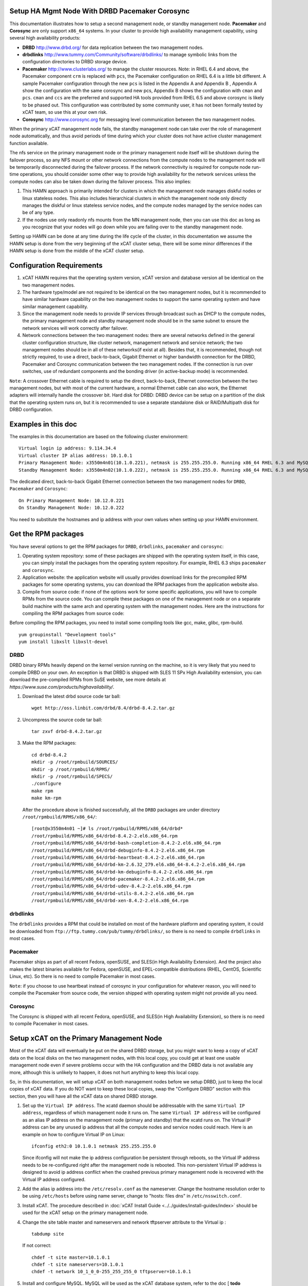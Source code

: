 .. _setup_ha_mgmt_node_with_drbd_pacemaker_corosync:

Setup HA Mgmt Node With DRBD Pacemaker Corosync
================================================

This documentation illustrates how to setup a second management node, or standby management node. **Pacemaker** and **Corosync** are only support ``x86_64`` systems. In your cluster to provide high availability management capability, using several high availability products:

* **DRBD** http://www.drbd.org/ for data replication between the two management nodes.

* **drbdlinks** http://www.tummy.com/Community/software/drbdlinks/ to manage symbolic links from the configuration directories to DRBD storage device.

* **Pacemaker** http://www.clusterlabs.org/ to manage the cluster resources. Note: in RHEL 6.4 and above, the Pacemaker component ``crm`` is replaced with ``pcs``, the Pacemaker configuration on RHEL 6.4 is a little bit different. A sample Pacemaker configuration through the new ``pcs`` is listed in the Appendix A and Appendix B , Appendix A show the configuration with the same corosync and new pcs, Appendix B shows the configuration with ``cman`` and ``pcs``. ``cman`` and ``ccs`` are the preferred and supported HA tools provided from RHEL 6.5 and above corosync is likely to be phased out. This configuration was contributed by some community user, it has not been formally tested by xCAT team, so use this at your own risk.
* **Corosync** http://www.corosync.org for messaging level communication between the two management nodes.

When the primary xCAT management node fails, the standby management node can take over the role of management node automatically, and thus avoid periods of time during which your cluster does not have active cluster management function available.

The nfs service on the primary management node or the primary management node itself will be shutdown during the failover process, so any NFS mount or other network connections from the compute nodes to the management node will be temporarily disconnected during the failover process. If the network connectivity is required for compute node run-time operations, you should consider some other way to provide high availability for the network services unless the compute nodes can also be taken down during the failover process. This also implies:

#. This HAMN approach is primarily intended for clusters in which the management node manages diskful nodes or linux stateless nodes. This also includes hierarchical clusters in which the management node only directly manages the diskful or linux stateless service nodes, and the compute nodes managed by the service nodes can be of any type.

#. If the nodes use only readonly nfs mounts from the MN management node, then you can use this doc as long as you recognize that your nodes will go down while you are failing over to the standby management node.

Setting up HAMN can be done at any time during the life cycle of the cluster, in this documentation we assume the HAMN setup is done from the very beginning of the xCAT cluster setup, there will be some minor differences if the HAMN setup is done from the middle of the xCAT cluster setup.

Configuration Requirements
==========================

#. xCAT HAMN requires that the operating system version, xCAT version and database version all be identical on the two management nodes.

#. The hardware type/model are not required to be identical on the two management nodes, but it is recommended to have similar hardware capability on the two management nodes to support the same operating system and have similar management capability.

#. Since the management node needs to provide IP services through broadcast such as DHCP to the compute nodes, the primary management node and standby management node should be in the same subnet to ensure the network services will work correctly after failover.

#. Network connections between the two management nodes: there are several networks defined in the general cluster configuration structure, like cluster network, management network and service network; the two management nodes should be in all of these networks(if exist at all). Besides that, it is recommended, though not strictly required, to use a direct, back-to-back, Gigabit Ethernet or higher bandwidth connection for the DRBD, Pacemaker and Corosync communication between the two management nodes. If the connection is run over switches, use of redundant components and the bonding driver (in active-backup mode) is recommended.

``Note``: A crossover Ethernet cable is required to setup the direct, back-to-back, Ethernet connection between the two management nodes, but with most of the current hardware, a normal Ethernet cable can also work, the Ethernet adapters will internally handle the crossover bit. Hard disk for DRBD: DRBD device can be setup on a partition of the disk that the operating system runs on, but it is recommended to use a separate standalone disk or RAID/Multipath disk for DRBD configuration.

Examples in this doc
====================

The examples in this documentation are based on the following cluster environment: ::

    Virtual login ip address: 9.114.34.4
    Virtual cluster IP alias address: 10.1.0.1
    Primary Management Node: x3550m4n01(10.1.0.221), netmask is 255.255.255.0. Running x86_64 RHEL 6.3 and MySQL 5.1.61.
    Standby Management Node: x3550m4n02(10.1.0.222), netmask is 255.255.255.0. Running x86_64 RHEL 6.3 and MySQL 5.1.61.

The dedicated direct, back-to-back Gigabit Ethernet connection between the two management nodes for ``DRBD``, ``Pacemaker`` and ``Corosync``: ::

    On Primary Management Node: 10.12.0.221
    On Standby Management Node: 10.12.0.222

You need to substitute the hostnames and ip address with your own values when setting up your HAMN environment.

Get the RPM packages
====================

You have several options to get the RPM packages for ``DRBD``, ``drbdlinks``, ``pacemaker`` and ``corosync``:

#. Operating system repository: some of these packages are shipped with the operating system itself, in this case, you can simply install the packages from the operating system repository. For example, RHEL 6.3 ships ``pacemaker`` and ``corosync``.

#. Application website: the application website will usually provides download links for the precompiled RPM packages for some operating systems, you can download the RPM packages from the application website also.

#. Compile from source code: if none of the options work for some specific applications, you will have to compile RPMs from the source code. You can compile these packages on one of the management node or on a separate build machine with the same arch and operating system with the management nodes. Here are the instructions for compiling the RPM packages from source code:

Before compiling the RPM packages, you need to install some compiling tools like gcc, make, glibc, rpm-build. ::

    yum groupinstall "Development tools"
    yum install libxslt libxslt-devel

DRBD
----

DRBD binary RPMs heavily depend on the kernel version running on the machine, so it is very likely that you need to compile DRBD on your own. An exception is that DRBD is shipped with SLES 11 SPx High Availability extension, you can download the pre-compiled RPMs from SuSE website, see more details at `https://www.suse.com/products/highavailability/`.

#. Download the latest drbd source code tar ball: ::

    wget http://oss.linbit.com/drbd/8.4/drbd-8.4.2.tar.gz

#. Uncompress the source code tar ball: ::

    tar zxvf drbd-8.4.2.tar.gz

#. Make the RPM packages: ::

    cd drbd-8.4.2
    mkdir -p /root/rpmbuild/SOURCES/
    mkdir -p /root/rpmbuild/RPMS/
    mkdir -p /root/rpmbuild/SPECS/
    ./configure
    make rpm
    make km-rpm

   After the procedure above is finished successfully, all the ``DRBD`` packages are under directory ``/root/rpmbuild/RPMS/x86_64/``: ::

    [root@x3550m4n01 ~]# ls /root/rpmbuild/RPMS/x86_64/drbd*
    /root/rpmbuild/RPMS/x86_64/drbd-8.4.2-2.el6.x86_64.rpm
    /root/rpmbuild/RPMS/x86_64/drbd-bash-completion-8.4.2-2.el6.x86_64.rpm
    /root/rpmbuild/RPMS/x86_64/drbd-debuginfo-8.4.2-2.el6.x86_64.rpm
    /root/rpmbuild/RPMS/x86_64/drbd-heartbeat-8.4.2-2.el6.x86_64.rpm
    /root/rpmbuild/RPMS/x86_64/drbd-km-2.6.32_279.el6.x86_64-8.4.2-2.el6.x86_64.rpm
    /root/rpmbuild/RPMS/x86_64/drbd-km-debuginfo-8.4.2-2.el6.x86_64.rpm
    /root/rpmbuild/RPMS/x86_64/drbd-pacemaker-8.4.2-2.el6.x86_64.rpm
    /root/rpmbuild/RPMS/x86_64/drbd-udev-8.4.2-2.el6.x86_64.rpm
    /root/rpmbuild/RPMS/x86_64/drbd-utils-8.4.2-2.el6.x86_64.rpm
    /root/rpmbuild/RPMS/x86_64/drbd-xen-8.4.2-2.el6.x86_64.rpm

drbdlinks
---------

The ``drbdlinks`` provides a RPM that could be installed on most of the hardware platform and operating system, it could be downloaded from ``ftp://ftp.tummy.com/pub/tummy/drbdlinks/``, so there is no need to compile ``drbdlinks`` in most cases.

Pacemaker
---------

Pacemaker ships as part of all recent Fedora, openSUSE, and SLES(in High Availability Extension). And the project also makes the latest binaries available for Fedora, openSUSE, and EPEL-compatible distributions (RHEL, CentOS, Scientific Linux, etc). So there is no need to compile Pacemaker in most cases.

``Note``: if you choose to use heartbeat instead of corosync in your configuration for whatever reason, you will need to compile the Pacemaker from source code, the version shipped with operating system might not provide all you need.

Corosync
--------

The Corosync is shipped with all recent Fedora, openSUSE, and SLES(in High Availability Extension), so there is no need to compile Pacemaker in most cases.

Setup xCAT on the Primary Management Node
=========================================

Most of the xCAT data will eventually be put on the shared DRBD storage, but you might want to keep a copy of xCAT data on the local disks on the two management nodes, with this local copy, you could get at least one usable management node even if severe problems occur with the HA configuration and the DRBD data is not available any more, although this is unlikely to happen, it does not hurt anything to keep this local copy.

So, in this documentation, we will setup xCAT on both management nodes before we setup DRBD, just to keep the local copies of xCAT data. If you do NOT want to keep these local copies, swap the "Configure DRBD" section with this section, then you will have all the xCAT data on shared DRBD storage.

#. Set up the ``Virtual IP address``. The xcatd daemon should be addressable with the same ``Virtual IP address``, regardless of which management node it runs on. The same ``Virtual IP address`` will be configured as an alias IP address on the management node (primary and standby) that the xcatd runs on. The Virtual IP address can be any unused ip address that all the compute nodes and service nodes could reach. Here is an example on how to configure Virtual IP on Linux: ::

    ifconfig eth2:0 10.1.0.1 netmask 255.255.255.0

   Since ifconfig will not make the ip address configuration be persistent through reboots, so the Virtual IP address needs to be re-configured right after the management node is rebooted. This non-persistent Virtual IP address is designed to avoid ip address conflict when the crashed previous primary management node is recovered with the Virtual IP address configured.

#. Add the alias ip address into the ``/etc/resolv.conf`` as the nameserver. Change the hostname resolution order to be using ``/etc/hosts`` before using name server, change to "hosts: files dns" in ``/etc/nsswitch.conf``.

#. Install xCAT. The procedure described in :doc:`xCAT Install Guide <../../guides/install-guides/index>` should be used for the xCAT setup on the primary management node.

#. Change the site table master and nameservers and network tftpserver attribute to the Virtual ip : ::

    tabdump site

   If not correct: ::

    chdef -t site master=10.1.0.1
    chdef -t site nameservers=10.1.0.1
    chdef -t network 10_1_0_0-255_255_255_0 tftpserver=10.1.0.1

#. Install and configure MySQL. MySQL will be used as the xCAT database system, refer to the doc [ **todo** Setting_Up_MySQL_as_the_xCAT_DB].

   Verify xcat is running on MySQL by running: ::

    lsxcatd -a

#. Add the virtual cluster ip into the MySQL access list: ::

    [root@x3550m4n01 var]$mysql -u root -p
    Enter password:
    Welcome to the MySQL monitor.  Commands end with ; or \g.
    Your MySQL connection id is 11
    Server version: 5.1.61 Source distribution

    Copyright (c) 2000, 2011, Oracle and/or its affiliates. All rights reserved.

    Oracle is a registered trademark of Oracle Corporation and/or its
    affiliates. Other names may be trademarks of their respective
    owners.

    Type 'help;' or '\h' for help. Type '\c' to clear the current input statement.

    mysql>
    mysql> GRANT ALL on xcatdb.* TO xcatadmin@10.1.0.1 IDENTIFIED BY 'cluster';
    Query OK, 0 rows affected (0.00 sec)

    mysql> SELECT host, user FROM mysql.user;
    +------------+-----------+
    | host       | user      |
    +------------+-----------+
    | %          | xcatadmin |
    | 10.1.0.1   | xcatadmin |
    | 10.1.0.221 | xcatadmin |
    | 127.0.0.1  | root      |
    | localhost  |           |
    | localhost  | root      |
    | x3550m4n01 |           |
    | x3550m4n01 | root      |
    +------------+-----------+
    8 rows in set (0.00 sec)

    mysql> quit
    Bye
    [root@x3550m4n01 var]$

#. Make sure the ``/etc/xcat/cfgloc`` points to the virtual ip address

   The ``/etc/xcat/cfglog`` should point to the virtual ip address, here is an example: ::

    mysql:dbname=xcatdb;host=10.1.0.1|xcatadmin|cluster

#. Continue with the nodes provisioning configuration using the primary management node

   Follow the corresponding xCAT docs to continue with the nodes provisioning configuration using the primary management node, including hardware discovery, configure hardware control, configure DNS, configure DHCP, configure conserver, create os image, run nodeset. It is recommended not to start the real os provisioning process until the standby management node setup and HA configuration are done.

   ``Note``: If there are service nodes configured in the cluster, when running makeconservercf to configure conserver, both the virtual ip address and physical ip addresses configured on both management nodes need to be added to the trusted hosts list in conserver, use the command like this: ::

     makeconservercf <node_range> -t <virtual_ip>,<physcial_ip_mn1>,<physical_ip_mn2>

Setup xCAT on the Standby Management Node
=========================================

#. Copy the following files from primary management node: ::

     /etc/resolv.conf
     /etc/hosts
     /etc/nsswitch.conf.

#. Install xCAT. The procedure described in :doc:`xCAT Install Guide <../../guides/install-guides/index>` should be used for the xCAT setup on the standby management node.

#. Install and configure MySQL. MySQL will be used as the xCAT database system, refer to the doc [Setting_Up_MySQL_as_the_xCAT_DB].

   Verify xcat is running on MySQL by running: ::

     lsxcatd -a

#. Copy the xCAT database from primary management node

   On primary management node: ::

     dumpxCATdb -p /tmp/xcatdb
     scp -r /tmp/xcatdb x3550m4n02:/tmp/

   On the standby management node: ::

     restorexCATdb -p /tmp/xcatdb

#. Setup hostname resolution between the primary management node and standby management node. Make sure the primary management node can resolve the hostname of the standby management node, and vice versa.

#. Setup ssh authentication between the primary management node and standby management node. It should be setup as "passwordless ssh authentication" and it should work in both directions. The summary of this procedure is:

   a. cat keys from ``/.ssh/id_rsa.pub`` on the primary management node and add them to ``/.ssh/authorized_keys`` on the standby management node. Remove the standby management node entry from ``/.ssh/known_hosts`` on the primary management node prior to issuing ssh to the standby management node.

   b. cat keys from ``/.ssh/id_rsa.pub`` on the standby management node and add them to ``/.ssh/authorized_keys`` on the primary management node. Remove the primary management node entry from ``/.ssh/known_hosts`` on the standby management node prior to issuing ssh to the primary management node.

#. Make sure the time on the primary management node and standby management node is synchronized.

   Now, do a test reboot on each server, one at a time. This is a sanity check, so that if you have an issue later, you know that it was working before you started. Do NOT skip this step.

Install DRBD, drbdlinks, Pacemaker and Corosync on both management nodes
========================================================================

To avoid RPM dependency issues, it is recommended to use ``yum/zypper`` install the RPMs of DRBD, drbdlinks, Pacemaker and Corosync, here is an example:

#. Put all of these RPM packages into a directory, for example ``/root/hamn/packages``

#. Add a new repository:

   * **[RedHat]**: ::

      [hamn-packages]
      name=HAMN Packages
      baseurl=file:///root/hamn/packages
      enabled=1
      gpgcheck=0

   * **[SLES]**: ::

      zypper ar file:///root/hamn/packages

#. Install the packages:

   * **[RedHat]**: ::

      yum install drbd drbd-bash-completion drbd-debuginfo drbd-km drbd-km-debuginfo drbd-pacemaker  drbd-utils drbd-xen drbd-heartbeat
      yum install drbdlinks
      yum install pacemaker pacemaker-cli pacemaker-cluster-libs pacemaker-libs pacemaker-libs-devel
      yum install corosync corosynclib corosynclib-devel

   * **[SLES]**: ::

      zypper install drbd drbd-bash-completion drbd-debuginfo drbd-km drbd-km-debuginfo drbd-pacemaker  drbd-utils drbd-xen drbd-heartbeat
      zypper install drbdlinks
      zypper install pacemaker pacemaker-cli pacemaker-cluster-libs pacemaker-libs pacemaker-libs-devel
      zypper install corosync corosynclib corosynclib-devel

Turn off init scripts for HA managed services
=============================================

All the HA managed services, including drbd, nfs, nfslock, dhcpd, xcatd, httpd, mysqld, conserver will be controlled by ``pacemaker``. These services should not start on boot. Need to turn off the init scripts for these services on both management nodes. Here is an example: ::

     chkconfig drbd off
     chkconfig nfs off
     chkconfig nfslock off
     chkconfig dhcpd off
     chkconfig xcatd off
     chkconfig httpd off
     chkconfig mysqld off
     chkconfig conserver off

``Note``: The conserver package is optional for xCAT to work, if the conserver is not used in your xCAT cluster, then it is not needed to manage conserver service using ``pacemaker``.

Configure DRBD
==============

``Note``: ``DRBD`` (by convention) uses TCP ports from 7788 upwards, with every resource listening on a separate port. DRBD uses two TCP connections for every resource configured. For proper DRBD functionality, it is required that these connections are allowed by your firewall configuration.

#. Create disk partition for DRBD device

   In this example, we use a separate disk ``/dev/sdb`` for DRBD device, before using ``/dev/sdb`` as the DRBD device, we need to create a partition using either fdisk or parted. The partition size can be determined by the cluster configuration, generally speaking, 100GB should be enough for most cases. The partition size should be the same on the two management nodes, the partition device name need not have the same name on the two management nodes, but it is recommended to have the same partition device name on the two management nodes. After the partition is created, do not create file system on it. Here is an example: ::

    [root@x3550m4n01 ~]# fdisk -l /dev/sdb

    Disk /dev/sdb: 299.0 GB, 298999349248 bytes
    255 heads, 63 sectors/track, 36351 cylinders
    Units = cylinders of 16065 * 512 = 8225280 bytes
    Sector size (logical/physical): 512 bytes / 512 bytes
    I/O size (minimum/optimal): 512 bytes / 512 bytes
    Disk identifier: 0x00000000

     Device Boot      Start         End      Blocks   Id  System
    /dev/sdb1               1       13055   104864256    5  Extended
    /dev/sdb5               1       13055   104864224+  83  Linux

#. Create ``DRBD`` resource configuration file

   All the ``DRBD`` resource configuration files are under ``/etc/drbd.d/``, we need to create a ``DRBD`` resource configuration file for the xCAT HA MN. Here is an example: ::

    [root@x3550m4n01 ~]# cat /etc/drbd.d/xcat.res
     resource xCAT {
       net {
         verify-alg sha1;
         after-sb-0pri discard-least-changes;
         after-sb-1pri consensus;
         after-sb-2pri call-pri-lost-after-sb;
       }
       on x3550m4n01 {
         device    /dev/drbd1;
         disk      /dev/sdb5;
         address   10.12.0.221:7789;
         meta-disk internal;
       }
       on x3550m4n02 {
         device    /dev/drbd1;
         disk      /dev/sdb5;
         address   10.12.0.222:7789;
         meta-disk internal;
       }
     }

   substitute the hostname, device, disk partition and ip address with your own values.

#. Create device metadata

   This step must be completed only on initial device creation. It initializes DRBD.s metadata, it should be run on both management nodes. ::

     [root@x3550m4n01 drbd.d]# drbdadm create-md xCAT
     Writing meta data...
     initializing activity log
     NOT initializing bitmap
     New drbd meta data block successfully created.
     success
     [root@x3550m4n01 drbd.d]#

     [root@x3550m4n02 ~]# drbdadm create-md xCAT
     Writing meta data...
     initializing activity log
     NOT initializing bitmap
     New drbd meta data block successfully created.
     success

#. Enable the resource

   This step associates the resource with its backing device (or devices, in case of a multi-volume resource), sets replication parameters, and connects the resource to its peer. This step should be done on both management nodes. ::

     [root@x3550m4n01 ~]# drbdadm up xCAT
     [root@x3550m4n02 ~]# drbdadm up xCAT

   Observe /proc/drbd. DRBD.s virtual status file in the /proc filesystem, /proc/drbd, should now contain information similar to the following: ::

     [root@x3550m4n01 ~]# cat /proc/drbd
     version: 8.4.2 (api:1/proto:86-101)
     GIT-hash: 7ad5f850d711223713d6dcadc3dd48860321070c build by root@x3550m4n01, 2012-09-14 10:08:13

      1: cs:Connected ro:Secondary/Secondary ds:Inconsistent/Inconsistent C r-----
         ns:0 nr:0 dw:0 dr:0 al:0 bm:0 lo:0 pe:0 ua:0 ap:0 ep:1 wo:f oos:104860984
     [root@x3550m4n01 ~]#

#. Start the initial full synchronization

   This step must be performed on only one node, only on initial resource configuration, and only on the node you selected as the synchronization source. To perform this step, issue this command: ::

    [root@x3550m4n01 ~]# drbdadm primary --force xCAT

   Based on the DRBD device size and the network bandwidth, the initial full synchronization might take a while to finish, in this configuration, a 100GB DRBD device through 1Gb networks takes about 30 minutes. The ``/proc/drbd`` or ``service drbd status`` shows the progress of the initial full synchronization. ::

    version: 8.4.2 (api:1/proto:86-101) GIT-hash: 7ad5f850d711223713d6dcadc3dd48860321070c build by root@x3550m4n01, 2012-09-14 10:08:13

    1: cs:SyncSource ro:Primary/Secondary ds:UpToDate/Inconsistent C r-----
       ns:481152 nr:0 dw:0 dr:481816 al:0 bm:29 lo:0 pe:4 ua:0 ap:0 ep:1 wo:f oos:104380216
           [>....................] sync'ed:  0.5% (101932/102400)M
           finish: 2:29:06 speed: 11,644 (11,444) K/sec

   If a direct, back-to-back Gigabyte Ethernet connection is setup between the two management nodes and you are unhappy with the synchronization speed, it is possible to speed up the initial synchronization through some tunable parameters in DRBD. This setting is not permanent, and will not be retained after boot. For details, see http://www.drbd.org/users-guide-emb/s-configure-sync-rate.html.  ::

     drbdadm disk-options --resync-rate=110M xCAT

#. Create file system on DRBD device and mount the file system

   Even while the DRBD sync is taking place, you can go ahead and create a filesystem on the DRBD device, but it is recommended to wait for the initial full synchronization is finished before creating the file system.

   After the initial full synchronization is finished, you can take the DRBD device as a normal disk partition to create file system and mount it to some directory. The DRDB device name is set in the ``/etc/drbd.d/xcat.res`` created in the previous step. In this doc, the DRBD device name is ``/dev/drbd1``. ::

     [root@x3550m4n01]# mkfs -t ext4 /dev/drbd1
       ... ...
     [root@x3550m4n01]# mkdir /xCATdrbd
     [root@x3550m4n01]# mount /dev/drbd1 /xCATdrbd

   To test the file system is working correctly, create a test file: ::

     [root@x3550m4n01]# echo "this is a test file" > /xCATdrbd/testfile
     [root@x3550m4n01]# cat /xCATdrbd/testfile
     this is a test file
     [root@x3550m4n01]#

   ``Note``: make sure the DRBD initial full synchronization is finished before taking any subsequent step.

#. Test the ``DRBD`` failover

   To test the ``DRBD`` failover, you need to change the primary/secondary role on the two management nodes.

   On the ``DRDB`` primary server(x3550m4n01): ::

     [root@x3550m4n01 ~]# umount /xCATdrbd
     [root@x3550m4n01 ~]# drbdadm secondary xCAT

   Then the ``service drbd status`` shows both management nodes are now "Secondary" servers.::

     [root@x3550m4n01 ~]# service drbd status
     drbd driver loaded OK; device status:
     version: 8.4.2 (api:1/proto:86-101)
     GIT-hash: 7ad5f850d711223713d6dcadc3dd48860321070c build by root@x3550m4n01, 2012-09-14 10:36:39
     m:res   cs         ro                   ds                 p  mounted  fstype
     1:xCAT  Connected  Secondary/Secondary  UpToDate/UpToDate  C
     [root@x3550m4n01 ~]#

   On the ``DRBD`` secondary server(x3550m4n02): ::

     [root@x3550m4n02 ~]# drbdadm primary xCAT

   Then the ``service drbd status`` shows the new primary DRBD server is x3550m4n02: ::

     [root@x3550m4n02 ~]# service drbd status
     drbd driver loaded OK; device status:
     version: 8.4.2 (api:1/proto:86-101)
     GIT-hash: 7ad5f850d711223713d6dcadc3dd48860321070c build by root@x3550m4n01, 2012-09-14 10:36:39
     m:res   cs         ro                 ds                 p  mounted  fstype
     1:xCAT  Connected  Primary/Secondary  UpToDate/UpToDate  C

   Mount the ``DRBD`` device to the directory ``/xCATdrbd`` on the new DRBD primary server, verify the file system is synchronized: ::

     [root@x3550m4n02 ~]# mount /dev/drbd1 /xCATdrbd
     [root@x3550m4n02]# cat /xCATdrbd/testfile
     this is a test file
     [root@x3550m4n02]#

   Before proceed with the following steps, you need to failover the DRBD primary server back to x3550m4n01, using the same procedure mentioned above.

Configure drbdlinks
===================

The drbdlinks configuration is quite easy, only needs to create a configuration file, say ``/xCATdrbd/etc/drbdlinks.xCAT.conf``, and then run ``drbdlinks`` command to manage the symbolic links.

Note: There are three relative symbolic links in the web server (apache/httpd) files, needs to change them to be absolute links . or the web server won't start. Run the following commands on both management nodes: ::

     rm /etc/httpd/logs ; ln -s /var/log/httpd /etc/httpd/logs
     rm /etc/httpd/modules ; ln -s /usr/lib64/httpd/modules /etc/httpd/modules
     rm /etc/httpd/run ; ln -s /var/run/httpd /etc/httpd/run

Here is an example of the ``/xCATdrbd/etc/drbdlinks.xCAT.conf`` content, you might need to edit ``/xCATdrbd/etc/drbdlinks.xCAT.conf`` to reflect your needs. For example, if you are managing DNS outside of xCAT, you will not need to manage the DNS service via drbdlinks or pacemaker.::

     [root@x3550m4n01 ~]# cat /xCATdrbd/etc/drbdlinks.xCAT.conf
     #
     #  Sample configuration file for drbdlinks
     #  If passed an option of 1, SELinux features will be used.  If 0, they
     #  will not.  The default is to auto-detect if SELinux is enabled.  If
     #  enabled, created links will be added to the SELinux context using
     #  chcon -h -u <USER> -r <ROLE> -t <TYPE>, where the values plugged
     #  in this command are pulled from the original file.
     #selinux(1)

     #  One mountpoint must be listed.  This is the location where the DRBD
     #  drive is mounted.
     #mountpoint('/shared')

     #  Multiple "link" lines may be listed, one for each link that needs to be
     #  set up into the above shared mountpoint.  If "link()" is passed one
     #  argument, it is assumed that it is linked into that name under the
     #  mountpoint above.  Otherwise, you can specify a second argument which is
     #  the location of the file on the shared partition.
     #
     #  For example, if mountpoint is "/shared" and you call "link('/etc/httpd')",
     #  it is equivalent to calling "link('/etc/httpd', '/shared/etc/httpd')".
     #link('/etc/httpd')
     #link('/var/lib/pgsql/')
     #
     #
     #       services mounted under /xCATdrbd
     #
     restartSyslog(1)
     cleanthisconfig(1)
     mountpoint('/xCATdrbd')
     # ==== xCAT ====
     link('/install')
     link('/etc/xcat')
     link('/opt/xcat')
     link('/root/.xcat')
     # Hosts is a bit odd - may just want to rsync out...
     link('/etc/hosts')
     # ==== Conserver ====
     link('/etc/conserver.cf')
     # ==== DNS ====
     #link('/etc/named')
     #link('/etc/named.conf')
     #link('/etc/named.iscdlv.key')
     #link('/etc/named.rfc1912.zones')
     #link('/etc/named.root.key')
     #link('/etc/rndc.conf')
     #link('/etc/rndc.key')
     #link('/etc/sysconfig/named')
     #link('/var/named')
     # ==== YUM ====
     link('/etc/yum.repos.d')
     # ==== DHCP ====
     link('/etc/dhcp')
     link('/var/lib/dhcpd')
     link('/etc/sysconfig/dhcpd')
     link('/etc/sysconfig/dhcpd6')
     # ==== Apache ====
     link('/etc/httpd')
     link('/var/www')
     #
     # ==== MySQL ====
     link('/etc/my.cnf')
     link('/var/lib/mysql')
     #
     # ==== tftp ====
     link('/tftpboot')
     #
     # ==== NFS ====
     link('/etc/exports')
     link('/var/lib/nfs')
     link('/etc/sysconfig/nfs')
     #
     # ==== SSH  ====
     link('/etc/ssh')
     link('/root/.ssh')
     #
     # ==== SystemImager ====
     #link('/etc/systemimager')

``Note``: Make sure that none of the directories we have specified in the ``drbdlinks`` config are not mount points. If any of them are, we should a new mount point for them and edit ``/etc/fstab`` to use the new mount point.

Then run the following commands to create the symbolic links: ::

     [root@x3550m4n01]# drbdlinks -c  /xCATdrbd/etc/drbdlinks.xCAT.conf initialize_shared_storage
     [root@x3550m4n01]# drbdlinks -c /xCATdrbd/etc/drbdlinks.xCAT.conf start

Configure Corosync
==================

#. Create ``/etc/corosync/corosync.conf``

   The ``/etc/corosync/corosync.conf`` is the configuration file for Corosync, you need to modify the ``/etc/corosync/corosync.conf`` according to the cluster configuration.::

     [root@x3550m4n01]#cp /etc/corosync/corosync.conf.example /etc/corosync/corosync.conf

   Modify the ``/etc/corosync/corosync.conf``, the default configuration of Corosync uses multicast to discover the cluster members in the subnet, since this cluster only has two members and no new members will join the cluster, so we can hard code the members for this cluster.::

     [root@x3550m4n01 ~]# cat /etc/corosync/corosync.conf
     # Please read the corosync.conf.5 manual page
     compatibility: whitetank

     totem {
             version: 2
             secauth: off
             interface {
                     member {
                             memberaddr: 10.12.0.221
                     }
                     member {
                             memberaddr: 10.12.0.222
                     }
                     ringnumber: 0
                     bindnetaddr: 10.12.0.0
                     mcastport: 5405
                     ttl: 1
             }
             transport: udpu
     }

     logging {
             fileline: off
             to_logfile: yes
             to_syslog: yes
             logfile: /var/log/cluster/corosync.log
             debug: off
             timestamp: on
             logger_subsys {
                     subsys: AMF
                     debug: off
             }
     }

#. Create the service file for Pacemaker:

   To have Corosync call Pacemaker, a configuration file needs to be created under the directory ``/etc/corosync/service.d/``. Here is an example: ::

     [root@x3550m4n01 ~]# cat /etc/corosync/service.d/pcmk
     service {
             # Load the Pacemaker Cluster Resource Manager
             name: pacemaker
             ver: 0
     }

#. Copy the Corosync configuration files to standby management node

   The Corosync configuration files are needed on both the primary and standby management node, copy these configuration files to the standby management node. ::

     [root@x3550m4n01 ~]# scp /etc/corosync/corosync.conf x3550m4n02:/etc/corosync/corosync.conf

     [root@x3550m4n01 ~]# scp /etc/corosync/service.d/pcmk x3550m4n02:/etc/corosync/service.d/pcmk

#. Star Corosync

   Start Corosync on both management nodes by running: ::

     service corosync start

#. Verify the cluster status

   If the setup is correct, the cluster should now be up and running, the Pacemaker command crm_mon could show the cluster status.::

     crm_mon

     ============
     Last updated: Thu Sep 20 12:23:37 2012
     Last change: Thu Sep 20 12:23:23 2012 via cibadmin on x3550m4n01
     Stack: openais
     Current DC: x3550m4n01 - partition with quorum
     Version: 1.1.7-6.el6-148fccfd5985c5590cc601123c6c16e966b85d14
     2 Nodes configured, 2 expected votes
     0 Resources configured.
     ============

     Online: [ x3550m4n01 x3550m4n02 ]

   The cluster initialization procedure might take a short while, you can also monitor the crososync log file ``/var/log/cluster/corosync.log`` for the cluster initialization progress, after the cluster initialization process is finished, there will be some message like "Completed service synchronization, ready to provide service." in the corosync log file.

Configure Pacemaker
===================

``Note``: a temporary workaround: the ``/etc/rc.d/init.d/conserver`` shipped with conserver-xcat is not lsb compliant, will cause ``pacemaker`` problems, we need to modify the ``/etc/rc.d/init.d/conserver`` to be lsb compliant before we create ``pacemaker`` resources for conserver. xCAT will be fixing this problem in the future, but for now, we have to use this temporary workaround: ::

     diff -ruN conserver conserver.xcat
     --- conserver   2012-03-20 00:56:46.000000000 +0800
     +++ conserver.xcat      2012-09-25 17:03:57.703159703 +0800
     @@ -84,9 +84,9 @@
        stop)
          $STATUS conserver >& /dev/null
          if [ "$?" != "0" ]; then
     -        echo -n "conserver not running, already stopped. "
     +        echo -n "conserver not running, not stopping "
              $PASSED
     -        exit 0
     +        exit 1
          fi
          echo -n "Shutting down conserver: "
          killproc conserver
     @@ -100,7 +100,6 @@
          ;;
        status)
          $STATUS conserver
     -    exit $?
          ;;
        restart)
          $STATUS conserver >& /dev/null

All the cluster resources are managed by Pacemaker, here is an example ``pacemaker`` configuration that has been used by different HA MN customers. You might need to do some minor modifications based on your cluster configuration.

Be aware that you need to apply ALL the configuration at once. You cannot pick and choose which pieces to put in, and you cannot put some in now, and some later. Don't execute individual commands, but use crm configure edit instead. ::

     node x3550m4n01
     node x3550m4n02
     #
     #       NFS server - monitored by 'status' operation
     #
     primitive NFS_xCAT lsb:nfs \
             op start interval="0" timeout="120s" \
             op stop interval="0" timeout="120s" \
             op monitor interval="41s"
     #
     #       NFS Lock Daemon - monitored by 'status' operation
     #
     primitive NFSlock_xCAT lsb:nfslock \
             op start interval="0" timeout="120s" \
             op stop interval="0" timeout="120s" \
             op monitor interval="43s"
     #
     #       Apache web server - we monitor it by doing wgets on the 'statusurl' and looking for 'testregex'
     #
     primitive apache_xCAT ocf:heartbeat:apache \
             op start interval="0" timeout="600s" \
             op stop interval="0" timeout="120s" \
             op monitor interval="57s" timeout="120s" \
             params configfile="/etc/httpd/conf/httpd.conf" statusurl="http://localhost:80/icons/README.html" testregex="</html>" \
             meta target-role="Started"
     #
     #       MySQL for xCAT database.  We monitor it by doing a trivial query that will always succeed.
     #
     primitive db_xCAT ocf:heartbeat:mysql \
             params config="/xCATdrbd/etc/my.cnf" test_user="mysql" binary="/usr/bin/mysqld_safe" pid="/var/run/mysqld/mysqld.pid" socket="/var/lib/mysql/mysql.sock" \
             op start interval="0" timeout="600" \
             op stop interval="0" timeout="600" \
             op monitor interval="57" timeout="120"
     #
     #       DHCP daemon - monitored by 'status' operation
     #
     primitive dhcpd lsb:dhcpd \
             op start interval="0" timeout="120s" \
             op stop interval="0" timeout="120s" \
             op monitor interval="37s"
     #
     #       DRBD filesystem replication (single instance)
     #       DRBD is a master/slave resource
     #
     primitive drbd_xCAT ocf:linbit:drbd \
             params drbd_resource="xCAT" \
             op start interval="0" timeout="240" \
             op stop interval="0" timeout="120s" \
             op monitor interval="17s" role="Master" timeout="120s" \
             op monitor interval="16s" role="Slave" timeout="119s"
     #
     #       Dummy resource that starts after all other
     #       resources have started
     #
     primitive dummy ocf:heartbeat:Dummy \
             op start interval="0" timeout="600s" \
             op stop interval="0" timeout="120s" \
             op monitor interval="57s" timeout="120s" \
             meta target-role="Started"
     #
     #       Filesystem resource - mounts /xCATdrbd - monitored by checking to see if it
     #       is still mounted.  Other options are available, but not currently used.
     #
     primitive fs_xCAT ocf:heartbeat:Filesystem \
             op start interval="0" timeout="600s" \
             op stop interval="0" timeout="120s" \
             op monitor interval="57s" timeout="120s" \
             params device="/dev/drbd/by-res/xCAT" directory="/xCATdrbd" fstype="ext4"
     #TODO TODO TODO TODO TODO TODO TODO TODO TODO TODO TODO TODO TODO TODO TODO TODO
     #
     #       Extra external IP bound to the active xCAT instance - monitored by ping
     #
     primitive ip_IBM ocf:heartbeat:IPaddr2 \
            params ip="9.114.34.4" iflabel="blue" nic="eth3" cidr_netmask="24" \
            op start interval="0" timeout="120s" \
            op stop interval="0" timeout="120s" \
            op monitor interval="37s" timeout="120s"
     #
     #       Unneeded IP address - monitored by ping
     #
     #primitive ip_dhcp1 ocf:heartbeat:IPaddr2 \
     #       params ip="10.5.0.1" iflabel="dh" nic="bond-mlan.30" cidr_netmask="16" \
     #       op start interval="0" timeout="120s" \
     #       op stop interval="0" timeout="120s" \
     #       op monitor interval="37s" timeout="120s"
     #
     #       Another unneeded IP address - monitored by ping
     #
     #primitive ip_dhcp2 ocf:heartbeat:IPaddr2 \
     #       params ip="10.6.0.1" iflabel="dhcp" nic="eth2.30" cidr_netmask="16" \
     #       op start interval="0" timeout="120s" \
     #       op stop interval="0" timeout="120s" \
     #       op monitor interval="39s" timeout="120s"
     #
     #       IP address for SNMP traps - monitored by ping
     #
     #primitive ip_snmp ocf:heartbeat:IPaddr2
     #       params ip="10.1.0.1" iflabel="snmp" nic="eth2" cidr_netmask="16"
     #       op start interval="0" timeout="120s"
     #       op stop interval="0" timeout="120s"
     #       op monitor interval="37s" timeout="120s"
     #
     # END TODO TODO TODO TODO TODO TODO TODO TODO TODO TODO TODO TODO TODO TODO TODO
     #       Main xCAT IP address - monitored by ping
     #
     primitive ip_xCAT ocf:heartbeat:IPaddr2 \
             params ip="10.1.0.1" iflabel="xCAT" nic="eth2" cidr_netmask="24" \
             op start interval="0" timeout="120s" \
             op stop interval="0" timeout="120s" \
             op monitor interval="37s" timeout="120s"
     #
     #
     #       BIND DNS daemon (named) - monitored by 'status' operation
     #
     primitive named lsb:named \
             op start interval="0" timeout="120s" \
             op stop interval="0" timeout="120s" \
             op monitor interval="37s"
     #
     #       DRBDlinks resource to manage symbolic links - monitored by checking symlinks
     #
     primitive symlinks_xCAT ocf:tummy:drbdlinks \
             params configfile="/xCATdrbd/etc/drbdlinks.xCAT.conf" \
             op start interval="0" timeout="600s" \
             op stop interval="0" timeout="120s" \
             op monitor interval="31s" timeout="120s"
     #
     #       Custom xCAT Trivial File Transfer Protocol daemon for
     #       booting diskless machines - monitored by 'status' operation
     #
     #primitive tftpd lsb:tftpd \
     #       op start interval="0" timeout="120s" \
     #       op stop interval="0" timeout="120s" \
     #       op monitor interval="41s"
     #
     #       Main xCAT daemon
     #       xCAT is best understood and modelled as a master/slave type
     #       resource - but we don't do that yet.  If it were master/slave
     #       we could easily take the service nodes into account.
     #       We just model it as an LSB init script resource :-(.
     #       Monitored by 'status' operation
     #
     primitive xCAT lsb:xcatd \
             op start interval="0" timeout="120s" \
             op stop interval="0" timeout="120s" \
             op monitor interval="42s" \
             meta target-role="Started"
     #
     #       xCAT console server - monitored by 'status' operation
     #
     primitive xCAT_conserver lsb:conserver \
             op start interval="0" timeout="120s" \
             op stop interval="0" timeout="120s" \
             op monitor interval="53"
     #
     # Group consisting only of filesystem and its symlink setup
     #
     group grp_xCAT fs_xCAT symlinks_xCAT
     #
     # Typical Master/Slave DRBD resource - mounted as /xCATdrbd elsewhere
     # We configured it as a single master resource - with only the master side being capable of
     # being written (i.e., mounted)
     #
     ms ms_drbd_xCAT drbd_xCAT \
             meta master-max="1" master-node-max="1" clone-max="2" clone-node-max="1" notify="true"
     #
     #       We model 'named' as a clone resource and set up /etc/resolv.conf as follows:
     #               virtual IP
     #               permanent IP of one machine
     #               permanent IP of the other machine
     #
     #       This helps cut us a little slack in DNS resolution during failovers.  We made it a
     #       clone resource rather than just a regular resource because named binds to all existing addresses
     #       when it starts and (a) never notices any added after it starts and (b) shuts down if any of the
     #       IPs it bound to go away after it starts up.  So we need to coordinate it with bringing up and
     #       down our IP addresses.
     #
     clone clone_named named \
             meta clone-max="2" clone-node-max="1" notify="false"
     #
     #       NFS needs to be on same machine as its filesystem
     colocation colo1 inf: NFS_xCAT grp_xCAT
     # TODO
     colocation colo10 inf: ip_dhcp2 ms_drbd_xCAT:Master
     #colocation colo11 inf: ip_IBM ms_drbd_xCAT:Master
     # END TODO
     #       NFS lock daemon needs to be on same machine as its filesystem
     colocation colo2 inf: NFSlock_xCAT grp_xCAT
     # TODO
     #       SNMP IP needs to be on same machine as xCAT
     #colocation colo3 inf: ip_snmp grp_xCAT
     # END TODO
     #       Apache needs to be on same machine as xCAT
     colocation colo4 inf: apache_xCAT grp_xCAT
     #       DHCP needs to be on same machine as xCAT
     colocation colo5 inf: dhcpd grp_xCAT
     #       tftpd needs to be on same machine as xCAT
     #colocation colo6 inf: tftpd grp_xCAT
     #       Console Server needs to be on same machine as xCAT
     colocation colo7 inf: xCAT_conserver grp_xCAT
     #       MySQL needs to be on same machine as xCAT
     colocation colo8 inf: db_xCAT grp_xCAT
     # TODO
     #colocation colo9 inf: ip_dhcp1 ms_drbd_xCAT:Master
     # END TODO
     #       Dummy resource needs to be on same machine as xCAT (not really necessary)
     colocation dummy_colocation inf: dummy xCAT
     #       xCAT group (filesystem and symlinks) needs to be on same machine as DRBD master
     colocation grp_xCAT_on_drbd inf: grp_xCAT ms_drbd_xCAT:Master
     #       xCAT IP address needs to be on same machine as DRBD master
     colocation ip_xCAT_on_drbd inf: ip_xCAT ms_drbd_xCAT:Master
     #       xCAT itself needs to be on same machine as xCAT filesystem
     colocation xCAT_colocation inf: xCAT grp_xCAT
     #       Lots of things need to start after the filesystem is mounted
     order Most_aftergrp inf: grp_xCAT ( NFS_xCAT NFSlock_xCAT apache_xCAT db_xCAT xCAT_conserver dhcpd )
     #       Some things will bind to the IP and therefore need to start after the IP
     #       Note that some of these also have to start after the filesystem is mounted
     order Most_afterip inf: ip_xCAT ( apache_xCAT db_xCAT xCAT_conserver )
     # TODO
     #order after_dhcp1 inf: ip_dhcp1 dhcpd
     #order after_dhcp2 inf: ip_dhcp2 dhcpd
     # END TODO
     #       We start named after we start the xCAT IP
     #       Note that both sides are restarted every time the IP moves.
     #       This prevents the problems with named not liking IP addresses coming and going.
     order clone_named_after_ip_xCAT inf: ip_xCAT clone_named
     order dummy_order0 inf: NFS_xCAT dummy
     #
     #       We make the dummy resource start after basically all other resources
     #
     order dummy_order1 inf: xCAT dummy
     order dummy_order2 inf: NFSlock_xCAT dummy
     order dummy_order3 inf: clone_named dummy
     order dummy_order4 inf: apache_xCAT dummy
     order dummy_order5 inf: dhcpd dummy
     #order dummy_order6 inf: tftpd dummy
     order dummy_order7 inf: xCAT_conserver dummy
     # TODO
     #order dummy_order8 inf: ip_dhcp1 dummy
     #order dummy_order9 inf: ip_dhcp2 dummy
     # END TODO
     #       We mount the filesystem and set up the symlinks afer DRBD is promoted to master
     order grp_xCAT_after_drbd_xCAT inf: ms_drbd_xCAT:promote grp_xCAT:start
     #       xCAT has to start after its database (mySQL)
     order xCAT_dborder inf: db_xCAT xCAT
     property $id="cib-bootstrap-options" \
             dc-version="1.1.7-6.el6-148fccfd5985c5590cc601123c6c16e966b85d14" \
             cluster-infrastructure="openais" \
             expected-quorum-votes="2" \
             stonith-enabled="false" \
             no-quorum-policy="ignore" \
             last-lrm-refresh="1348180592"

Cluster Maintenance Considerations
==================================

The standby management node should be taken into account when doing any maintenance work in the xCAT cluster with HAMN setup.

#. Software Maintenance - Any software updates on the primary management node should also be done on the standby management node.

#. File Synchronization - Although we have setup crontab to synchronize the related files between the primary management node and standby management node, the crontab entries are only run in specific time slots. The synchronization delay may cause potential problems with HAMN, so it is recommended to manually synchronize the files mentioned in the section above whenever the files are modified.

#. Reboot management nodes - In the primary management node needs to be rebooted, since the daemons are set to not auto start at boot time, and the shared disks file systems will not be mounted automatically, you should mount the shared disks and start the daemons manually.

#. Update xCAT - We should avoid failover during the xCAT upgrade, the failover will cause drbd mount changes, since the xCAT upgrade procedure needs to restart xcatd for one or more times, it will likely trigger failover. So it will be safer if we put the backup xCAT MN in inactive state while updating the xCAT MN, through either stopping corosync+pacemaker on the back xCAT MN or shutdown the backup xCAT MN. After the primary MN is upgraded, make the backup MN be active, failover to the backup MN, put the primary MN be inactive, and then update the backup xCAT MN.

``Note``: after software upgrade, some services that were set to not autostart on boot might be started by the software upgrade process, or even set to autostart on boot, the admin should check the services on both primary and standby EMS, if any of the services are set to autostart on boot, turn it off; if any of the services are started on the backup EMS, stop the service.

At this point, the HA MN Setup is complete, and customer workloads and system administration can continue on the primary management node until a failure occurs. The xcatdb and files on the standby management node will continue to be synchronized until such a failure occurs.

Failover
========

There are two kinds of failover, planned failover and unplanned failover. The planned failover can be useful for updating the management nodes or any scheduled maintenance activities; the unplanned failover covers the unexpected hardware or software failures.

In a planned failover, you can do necessary cleanup work on the previous primary management node before failover to the previous standby management node. In a unplanned failover, the previous management node probably is not functioning at all, you can simply shutdown the system.

But, both the planned failover and unplanned failover are fully automatic, the administrator does not need to do anything else.

On the current primary management node, if the current primary management node is still available to run commands, run the following command to cleanup things: ::

     service corosync stop

You can run ``crm resource list`` to see which node is the current primary management node: ::

    [root@x3550m4n01 html]# crm resource list
      NFS_xCAT       (lsb:nfs) Started
      NFSlock_xCAT   (lsb:nfslock) Started
      apache_xCAT    (ocf::heartbeat:apache) Started
      db_xCAT        (ocf::heartbeat:mysql) Started
      dhcpd  (lsb:dhcpd) Started
      dummy  (ocf::heartbeat:Dummy) Started
      ip_xCAT        (ocf::heartbeat:IPaddr2) Started
      xCAT   (lsb:xcatd) Started
      xCAT_conserver (lsb:conserver) Started
      Resource Group: grp_xCAT
          fs_xCAT    (ocf::heartbeat:Filesystem) Started
          symlinks_xCAT      (ocf::tummy:drbdlinks) Started
      Master/Slave Set: ms_drbd_xCAT [drbd_xCAT]
          Masters: [ x3550m4n01 ]
          Slaves: [ x3550m4n02 ]
      Clone Set: clone_named [named]
          Started: [ x3550m4n02 x3550m4n01 ]
      ip_IBM (ocf::heartbeat:IPaddr2) Started

The "Masters" of ms_drbd_xCAT should be the current primary management node.

If any of the management node is rebooted for whatever reason while the HA MN configuration is up and running, you might need to start the corosync service manually. ::

     service corosync start

To avoid this, run the following command to set the autostart for the corosync service on both management nodes: ::

     chkconfig corosync on

Backup working Pacemaker configuration (Optional)
=================================================

It is a good practice to backup the working ``pacemaker`` configuration, the backup could be in both plain text format or XML format, the plain text is more easily editable and can be modified and used chunk by chunk, the xml can be used to do a full replacement restore. It will be very useful to make such a backup every time before you make a change.

To backup in the plain text format, run the following command: ::

     crm configure save /path/to/backup/textfile

To backup in the xml format, run the following command: ::

     crm configure save xml /path/to/backup/xmlfile

If necessary, the backup procedure can be done periodically through crontab or at, here is an sample script that will backup the ``pacemaker`` configuration automatically: ::

     TXT_CONFIG=/xCATdrbd/pacemakerconfigbackup/pacemaker.conf.txt-$(hostname -s).$(date +"%Y.%m.%d.%H.%M.%S")
     XML_CONFIG=/xCATdrbd/pacemakerconfigbackup/pacemaker.conf.xml-$(hostname -s).$(date +"%Y.%m.%d.%H.%M.%S")
     test -e $TXT_CONFIG && /bin/cp -f $TXT_CONFIG $TXT_CONFIG.bak
     test -e $XML_CONFIG && /bin/cp -f $XML_CONFIG $XML_CONFIG.bak
     crm configure save     $TXT_CONFIG
     crm configure save xml $XML_CONFIG

To restore the ``pacemaker`` configuration from the backup xml file. ::

     crm configure load replace /path/to/backup/xmlfile

Correcting DRBD Differences (Optional)
======================================

It is possible that the data between the two sides of the DRBD mirror could be different in a few chunks of data, although these differences might be harmless, but it will be good if we could discover and fix these differences in time.

Add a crontab entry to check the differences
--------------------------------------------
 ::

     0 6 * * * /sbin/drbdadm verify all

Note that this process will take a few hours. You could schedule it at a time when it can be expected to run when things are relatively idle. You might choose to only run it once a week, but nightly seems to be a nice choice as well. You should only put this cron job on one side or the other of the DRBD mirror . not both.

Correcting the differences automatically
----------------------------------------

The crontab entry mentioned above will discover differences between the two sides, but will not correct any it might find. This section describes a method for automatically correcting those differences.

There are basically three reasons why this might happen:

1. A series of well-known Linux kernel bugs that have only been recently fixed and do not yet appear in any version of RHEL. All of them are known to be harmless.

2. Hardware failure - one side stored the data on disk incorrectly ,

3. Other Bugs. I don't know of any - but all software has bugs.

We do see occasional 4K chunks of data differing between the two sides of the mirror. As long as there are only a handful of them, it is almost certainly due to the harmless bugs mentioned above.

There is also a script, say drbdforceresync, which has been written to force correction of the two sides. It should be run on both sides an hour or so after the verify process kicked off after the cron job has completed. The script written for this purpose is shown below: ::

    #version: 8.4.0 (api:1/proto:86-100)
    #GIT-hash: 28753f559ab51b549d16bcf487fe625d5919c49c build by root@wbsm15-mgmt01, 2011-11-17 18:14:37
    #
    # 1: cs:Connected ro:Secondary/Primary ds:UpToDate/UpToDate C r-----
    #    ns:0 nr:301816 dw:14440824 dr:629126328 al:0 bm:206 lo:0 pe:0 ua:0 ap:0 ep:1 wo:b oos:0
    #
    #   Force a DRBD resync
    #
    force_resync() {
       echo "Disconnecting and reconnecting DRBD resource $1."
       drbdadm disconnect $1
       drbdadm connect $1
    }
    #
    #   Convert a DRBD resource name to a device number
    #
    resource2devno() {
       dev=$(readlink /dev/drbd/by-res/$1)
       echo $dev | sed 's%.*/drbd%%'
    }

    #
    #   Force a DRBD resync if we are in the secondary role
    #
    check_resync() {
       # We should only do the force_resync if we are the secondary
       resource=$1
       whichdev=$(resource2devno $resource)
       DRBD=$(cat /proc/drbd | grep "^ *${whichdev}: *cs:")
       # It would be nice if to know for sure that the ds: for the secondary
       # role would be when it has known issues...
       # Then we could do this only when strictly necessary
       case "$DRBD" in
           *${whichdev}:*'cs:Connected'*'ro:Secondary/Primary'*/UpToDate*)
                       force_resync $resource;;
       esac
    }

``Note``: this script has been tested in some HAMN clusters, and uses the DRBD-recommended method of forcing a resync (a disconnect/reconnect). If there are no differences, this script causes near-zero DRBD activity. It is only when there are differences that the disconnect/reconnect sequence does anything. So, it is recommended to add this script into crontab also, like: ::

     0 6 * * 6   /sbin/drbdforceresync

Setup the Cluster
=================

At this point you have setup your Primary and Standby management node for HA. You can now continue to setup your cluster. Return to using the Primary management node. Now setup your Hierarchical cluster using the following documentation, depending on your Hardware,OS and type of install you want to do on the Nodes :doc:`Admin Guide <../../guides/admin-guides/index>`.

For all the xCAT docs: http://xcat-docs.readthedocs.org.

Trouble shooting and debug tips
===============================

#. ``Pacemaker`` resources could not start

   In case some of the ``pacemaker`` resources could not start, it mainly because the corresponding service(like xcatd) has some problem and could not be started, after the problem is fixed, the ``pacemaker`` resource status will be updated soon, or you can run the following command to refresh the status immediately. ::

     crm resource cleanup <resource_name>

#. Add new ``Pacemaker`` resources into configuration file

   If you want to add your own ``Pacemaker`` resources into the configuration file, you might need to lookup the table on which resources are available in ``Pacemaker``, use the following commands: ::

     [root@x3550m4n01 ~]#crm ra
     crm(live)ra# classes
     heartbeat
     lsb
     ocf / heartbeat linbit pacemaker redhat tummy
     stonith
     crm(live)ra# list ocf
     ASEHAagent.sh         AoEtarget             AudibleAlarm          CTDB                  ClusterMon
     Delay                 Dummy                 EvmsSCC               Evmsd                 Filesystem
     HealthCPU             HealthSMART           ICP                   IPaddr                IPaddr2
     IPsrcaddr             IPv6addr              LVM                   LinuxSCSI             MailTo
     ManageRAID            ManageVE              Pure-FTPd             Raid1                 Route
     SAPDatabase           SAPInstance           SendArp               ServeRAID             SphinxSearchDaemon
     Squid                 Stateful              SysInfo               SystemHealth          VIPArip
     VirtualDomain         WAS                   WAS6                  WinPopup              Xen
     Xinetd                anything              apache                apache.sh             clusterfs.sh
     conntrackd            controld              db2                   drbd                  drbdlinks
     eDir88                ethmonitor            exportfs              fio                   fs.sh
     iSCSILogicalUnit      iSCSITarget           ids                   ip.sh                 iscsi
     jboss                 lvm.sh                lvm_by_lv.sh          lvm_by_vg.sh          lxc
     mysql                 mysql-proxy           mysql.sh              named.sh              netfs.sh
     nfsclient.sh          nfsexport.sh          nfsserver             nfsserver.sh          nginx
     o2cb                  ocf-shellfuncs        openldap.sh           oracle                oracledb.sh
     orainstance.sh        oralistener.sh        oralsnr               pgsql                 ping
     pingd                 portblock             postfix               postgres-8.sh         proftpd
     rsyncd                samba.sh              script.sh             scsi2reservation      service.sh
     sfex                  svclib_nfslock        symlink               syslog-ng             tomcat
     tomcat-6.sh           vm.sh                 vmware
     crm(live)ra# meta IPaddr2
     ...

     Operations' defaults (advisory minimum):

       start         timeout=20s
       stop          timeout=20s
       status        interval=10s timeout=20s
       monitor       interval=10s timeout=20s
     crm(live)ra# providers IPaddr2
     heartbeat
     crm(live)ra#

#. Fixing drbd split brain

   The machine that has taken over as the primary, lets say it's x3550m4n01, and x3550m4n02 has been left stranded, then we need to run the following commands to fix the problem

   * **x3550m4n02** ::

        drbdadm disconnect xCAT
        drbdadm secondary xCAT
        drbdadm connect --discard-my-data xCAT

   * **x3550m4n01** ::

        drbdadm connect xCAT

Disable HA MN
=============

For whatever reason, the user might want to disable HA MN, here is the procedure of disabling HA MN:

* Shut down standby management node

If the HA MN configuration is still functioning, failover the primary management node to be the management node that you would like to use as the management node after the HA MN is disabled; if the HA MN configuration is not functioning correctly, select one management node that you would like to use as the management node after the HA MN is disabled.

* Stop the HA MN services

    chkconfig off:

    pacemaker corosync drdb drdblinks clean

* Start the xCAT services

    chkconfig on:

    nfs nfslock dhcpd postgresql httpd (apache) named conserver xcatd

* Reconfigure the xcat interface

ifconfig to see the current xcat interface before shutting down HA services go to ``/etc/ifconfig/network-scripts`` and create the new interface: ::

     /etc/init.d/pacemaker stop
     /etc/init.d/corosync stop
     /etc/init.d/drbdlinksclean stop

With drbd on and with the filesystem mounted look at each link in ``/etc/drbdlinks.xCAT.conf`` for each link, remove the link if it is still linked,

then copy the drbd file or directory to the filesystem eg. first make sure that the files/directories are no longer linked: ::

     [root@ms1 etc]# ls -al drwxr-xr-x 5 root root 4096 Sep 19 05:09 xcat
     [root@ms1 etc]# cp -rp /drbd/etc/xcat /etc/

In our case, we handled the /install directory like this: ::

     rsync -av /drbd/install/ /oldinstall/
     rsync -av /drbd/install/ /oldinstall/ --delete
     unmount /oldinstall change fstab to mount /install mount /install

start services by hand ( or reboot ) nfs nfslock dhcpd postgresql httpd (apache) named conserver xcatd

Adding SystemImager support to HA
=================================

On each of the management nodes, we need to install ::

     yum install systemimager-server

Then we need to enable the systemimage in pacemaker, first we need to grab the configuration from the current setup ::

     pcs cluster cib xcat_cfg

Now we need add the relevant config to the ``xcat-cfg`` xml file ::

     pcs -f xcat_cfg resource create systemimager_rsync_xCAT lsb:systemimager-server-rsyncd \
          op monitor interval="37s"
     pcs -f xcat_cfg constraint colocation add systemimager_rsync_xCAT grp_xCAT
     pcs -f xcat_cfg constraint order grp_xCAT then systemimager_rsync_xCAT

Finally we commit the changes that are in xcat_cfg into the live system: ::

     pcs cluster push cib xcat_cfg

We then need to make sure that the ``/xCATdrbd/etc/drbdlinks.xCAT.conf`` file has the systemimager portion uncommented, and re-do the initialization of drbdlinks as they have been done earlier in the documentation

Appendix A
==========

A sample Pacemaker configuration through pcs on RHEL 6.4, These are commands that need to be run on the MN:

Create a file to queue up the changes, this creates a file with the current configuration into a file xcat_cfg: ::

     pcs cluster cib xcat_cfg

We use the pcs -f option to make changes in the file, so this is not changing it live: ::

     pcs -f xcat_cfg property set stonith-enabled=false
     pcs -f xcat_cfg property set no-quorum-policy=ignore
     pcs -f xcat_cfg resource op defaults timeout="120s"

     pcs -f xcat_cfg resource create ip_xCAT ocf:heartbeat:IPaddr2 ip="10.1.0.1" \
          iflabel="xCAT" cidr_netmask="24" nic="eth2"\
          op monitor interval="37s"
     pcs -f xcat_cfg resource create NFS_xCAT lsb:nfs \
          op monitor interval="41s"
     pcs -f xcat_cfg resource create NFSlock_xCAT lsb:nfslock \
          op monitor interval="43s"
     pcs -f xcat_cfg resource create apache_xCAT ocf:heartbeat:apache configfile="/etc/httpd/conf/httpd.conf" \
          statusurl="http://localhost:80/icons/README.html" testregex="</html>" \
          op monitor interval="57s"
     pcs -f xcat_cfg resource create db_xCAT ocf:heartbeat:mysql config="/xCATdrbd/etc/my.cnf" test_user="mysql" \
          binary="/usr/bin/mysqld_safe" pid="/var/run/mysqld/mysqld.pid" socket="/var/lib/mysql/mysql.sock" \
          op monitor interval="57s"
     pcs -f xcat_cfg resource create dhcpd lsb:dhcpd \
          op monitor interval="37s"
     pcs -f xcat_cfg resource create drbd_xCAT ocf:linbit:drbd drbd_resource=xCAT
     pcs -f xcat_cfg resource master ms_drbd_xCAT drbd_xCAT master-max="1" master-node-max="1" clone-max="2" clone-node-max="1" notify="true"
     pcs -f xcat_cfg resource create dummy ocf:heartbeat:Dummy
     pcs -f xcat_cfg resource create fs_xCAT ocf:heartbeat:Filesystem device="/dev/drbd/by-res/xCAT" directory="/xCATdrbd" fstype="ext4" \
          op monitor interval="57s"
     pcs -f xcat_cfg resource create named lsb:named \
          op monitor interval="37s"
     pcs -f xcat_cfg resource create symlinks_xCAT ocf:tummy:drbdlinks configfile="/xCATdrbd/etc/drbdlinks.xCAT.conf" \
          op monitor interval="31s"
     pcs -f xcat_cfg resource create xCAT lsb:xcatd \
          op monitor interval="42s"
     pcs -f xcat-cfg resource create xCAT_conserver lsb:conserver \
          op monitor interval="53"
     pcs -f xcat_cfg resource clone clone_named named clone-max=2 clone-node-max=1 notify=false
     pcs -f xcat_cfg resource group add grp_xCAT fs_xCAT symlinks_xCAT
     pcs -f xcat_cfg constraint colocation add NFS_xCAT grp_xCAT
     pcs -f xcat_cfg constraint colocation add NFSlock_xCAT grp_xCAT
     pcs -f xcat_cfg constraint colocation add apache_xCAT grp_xCAT
     pcs -f xcat_cfg constraint colocation add dhcpd grp_xCAT
     pcs -f xcat_cfg constraint colocation add db_xCAT grp_xCAT
     pcs -f xcat_cfg constraint colocation add dummy grp_xCAT
     pcs -f xcat_cfg constraint colocation add xCAT grp_xCAT
     pcs -f xcat-cfg constraint colocation add xCAT_conserver grp_xCAT
     pcs -f xcat_cfg constraint colocation add grp_xCAT ms_drbd_xCAT INFINITY with-rsc-role=Master
     pcs -f xcat_cfg constraint colocation add ip_xCAT ms_drbd_xCAT INFINITY with-rsc-role=Master
     pcs -f xcat_cfg constraint order list xCAT dummy
     pcs -f xcat_cfg constraint order list NFSlock_xCAT dummy
     pcs -f xcat_cfg constraint order list apache_xCAT dummy
     pcs -f xcat_cfg constraint order list dhcpd dummy
     pcs -f xcat_cfg constraint order list db_xCAT dummy
     pcs -f xcat_cfg constraint order list NFS_xCAT dummy
     pcs -f xcat-cfg constraint order list xCAT_conserver dummy

     pcs -f xcat_cfg constraint order list fs_xCAT symlinks_xCAT

     pcs -f xcat_cfg constraint order list ip_xCAT db_xCAT
     pcs -f xcat_cfg constraint order list ip_xCAT apache_xCAT
     pcs -f xcat_cfg constraint order list ip_xCAT dhcpd
     pcs -f xcat-cfg constraint order list ip_xCAT xCAT_conserver

     pcs -f xcat_cfg constraint order list grp_xCAT NFS_xCAT
     pcs -f xcat_cfg constraint order list grp_xCAT NFSlock_xCAT
     pcs -f xcat_cfg constraint order list grp_xCAT apache_xCAT
     pcs -f xcat_cfg constraint order list grp_xCAT db_xCAT
     pcs -f xcat_cfg constraint order list grp_xCAT dhcpd
     pcs -f xcat-cfg constraint order list grp_xCAT xCAT_conserver
     pcs -f xcat_cfg constraint order list db_xCAT xCAT

     pcs -f xcat_cfg constraint order promote ms_drbd_xCAT then start grp_xCAT

Finally we commit the changes that are in xcat_cfg into the live system: ::

     pcs cluster push cib xcat_cfg

Appendix B
==========

from RHEL 6.5, corosync is being outdated, and will be replaced by ``cman`` and ``ccs``; so as part of the installation, instead of installing corosync we need to install ``pcs`` and ``ccs``, as shown below: ::

    yum -y install cman ccs pcs

In order to do similar configs to corosync, that we need to apply to cman, is shown below. ::

    ccs -f /etc/cluster/cluster.conf --createcluster xcat-cluster
    ccs -f /etc/cluster/cluster.conf --addnode x3550m4n01
    ccs -f /etc/cluster/cluster.conf --addnode x3550m4n02
    ccs -f /etc/cluster/cluster.conf --addfencedev pcmk agent=fence_pcmk
    ccs -f /etc/cluster/cluster.conf --addmethod pcmk-redirect x3550m4n01
    ccs -f /etc/cluster/cluster.conf --addmethod pcmk-redirect x3550m4n02
    ccs -f /etc/cluster/cluster.conf --addfenceinst pcmk x3550m4n01 pcmk-redirect port=x3550m4n01
    ccs -f /etc/cluster/cluster.conf --addfenceinst pcmk x3550m4n02 pcmk-redirect port=x3550m4n02
    ccs -f /etc/cluster/cluster.conf --setcman two_node=1 expected_votes=1

    echo "CMAN_QUORUM_TIMEOUT=0" >> /etc/sysconfig/cman

As per Appendix A, a sample Pacemaker configuration through pcs on RHEL 6.5 is shown below; but there are some slight changes compared to RHEL 6.4 (So we need to keep these in mind). The commands below need to be run on the MN:

Create a file to queue up the changes, this creates a file with the current configuration into a file xcat_cfg: ::

     pcs cluster cib xcat_cfg

We use the pcs -f option to make changes in the file, so this is not changing it live: ::

     pcs -f xcat_cfg property set stonith-enabled=false
     pcs -f xcat_cfg property set no-quorum-policy=ignore
     pcs -f xcat_cfg resource op defaults timeout="120s"
     pcs -f xcat_cfg resource create ip_xCAT ocf:heartbeat:IPaddr2 ip="10.1.0.1" \
          iflabel="xCAT" cidr_netmask="24" nic="eth2"\
          op monitor interval="37s"
     pcs -f xcat_cfg resource create NFS_xCAT lsb:nfs \
          op monitor interval="41s"
     pcs -f xcat_cfg resource create NFSlock_xCAT lsb:nfslock \
          op monitor interval="43s"
     pcs -f xcat_cfg resource create apache_xCAT ocf:heartbeat:apache configfile="/etc/httpd/conf/httpd.conf" \
          statusurl="http://localhost:80/icons/README.html" testregex="</html>" \
          op monitor interval="57s"
     pcs -f xcat_cfg resource create db_xCAT ocf:heartbeat:mysql config="/xCATdrbd/etc/my.cnf" test_user="mysql" \
          binary="/usr/bin/mysqld_safe" pid="/var/run/mysqld/mysqld.pid" socket="/var/lib/mysql/mysql.sock" \
          op monitor interval="57s"
     pcs -f xcat_cfg resource create dhcpd lsb:dhcpd \
          op monitor interval="37s"
     pcs -f xcat_cfg resource create drbd_xCAT ocf:linbit:drbd drbd_resource=xCAT
     pcs -f xcat_cfg resource master ms_drbd_xCAT drbd_xCAT master-max="1" master-node-max="1" clone-max="2" clone-node-max="1" notify="true"
     pcs -f xcat_cfg resource create dummy ocf:heartbeat:Dummy
     pcs -f xcat_cfg resource create fs_xCAT ocf:heartbeat:Filesystem device="/dev/drbd/by-res/xCAT" directory="/xCATdrbd" fstype="ext4" \
          op monitor interval="57s"
     pcs -f xcat_cfg resource create named lsb:named \
          op monitor interval="37s"
     pcs -f xcat_cfg resource create symlinks_xCAT ocf:tummy:drbdlinks configfile="/xCATdrbd/etc/drbdlinks.xCAT.conf" \
          op monitor interval="31s"
     pcs -f xcat_cfg resource create xCAT lsb:xcatd \
          op monitor interval="42s"
     pcs -f xcat-cfg resource create xCAT_conserver lsb:conserver \
          op monitor interval="53"
     pcs -f xcat_cfg resource clone named clone-max=2 clone-node-max=1 notify=false
     pcs -f xcat_cfg resource group add grp_xCAT fs_xCAT symlinks_xCAT
     pcs -f xcat_cfg constraint colocation add NFS_xCAT grp_xCAT
     pcs -f xcat_cfg constraint colocation add NFSlock_xCAT grp_xCAT
     pcs -f xcat_cfg constraint colocation add apache_xCAT grp_xCAT
     pcs -f xcat_cfg constraint colocation add dhcpd grp_xCAT
     pcs -f xcat_cfg constraint colocation add db_xCAT grp_xCAT
     pcs -f xcat_cfg constraint colocation add dummy grp_xCAT
     pcs -f xcat_cfg constraint colocation add xCAT grp_xCAT
     pcs -f xcat-cfg constraint colocation add xCAT_conserver grp_xCAT
     pcs -f xcat_cfg constraint colocation add grp_xCAT ms_drbd_xCAT INFINITY with-rsc-role=Master
     pcs -f xcat_cfg constraint colocation add ip_xCAT ms_drbd_xCAT INFINITY with-rsc-role=Master
     pcs -f xcat_cfg constraint order xCAT then dummy
     pcs -f xcat_cfg constraint order NFSlock_xCAT then dummy
     pcs -f xcat_cfg constraint order apache_xCAT then dummy
     pcs -f xcat_cfg constraint order dhcpd then dummy
     pcs -f xcat_cfg constraint order db_xCAT then dummy
     pcs -f xcat_cfg constraint order NFS_xCAT then dummy
     pcs -f xcat-cfg constraint order xCAT_conserver then dummy
     pcs -f xcat_cfg constraint order fs_xCAT then symlinks_xCAT
     pcs -f xcat_cfg constraint order ip_xCAT then db_xCAT
     pcs -f xcat_cfg constraint order ip_xCAT then apache_xCAT
     pcs -f xcat_cfg constraint order ip_xCAT then dhcpd
     pcs -f xcat-cfg constraint order ip_xCAT then xCAT_conserver
     pcs -f xcat_cfg constraint order grp_xCAT then NFS_xCAT
     pcs -f xcat_cfg constraint order grp_xCAT then NFSlock_xCAT
     pcs -f xcat_cfg constraint order grp_xCAT then apache_xCAT
     pcs -f xcat_cfg constraint order grp_xCAT then db_xCAT
     pcs -f xcat_cfg constraint order grp_xCAT then dhcpd
     pcs -f xcat-cfg constraint order grp_xCAT then xCAT_conserver
     pcs -f xcat_cfg constraint order db_xCAT then xCAT
     pcs -f xcat_cfg constraint order promote ms_drbd_xCAT then start grp_xCAT

Finally we commit the changes that are in xcat_cfg into the live system: ::

     pcs cluster cib-push xcat_cfg

Once the changes have been committed, we can view the config, by running the command below: ::

     pcs config

which should result in the following output: ::

    Cluster Name: xcat-cluster
    Corosync Nodes:
    Pacemaker Nodes:
     x3550m4n01 x3550m4n02
    Resources:
     Resource: ip_xCAT (class=ocf provider=heartbeat type=IPaddr2)
      Attributes: ip=10.1.0.1 iflabel=xCAT cidr_netmask=24 nic=eth2
      Operations: monitor interval=37s (ip_xCAT-monitor-interval-37s)
     Resource: NFS_xCAT (class=lsb type=nfs)
      Operations: monitor interval=41s (NFS_xCAT-monitor-interval-41s)
     Resource: NFSlock_xCAT (class=lsb type=nfslock)
      Operations: monitor interval=43s (NFSlock_xCAT-monitor-interval-43s)
     Resource: apache_xCAT (class=ocf provider=heartbeat type=apache)
      Attributes: configfile=/etc/httpd/conf/httpd.conf statusurl=http://localhost:80/icons/README.html testregex=</html>
      Operations: monitor interval=57s (apache_xCAT-monitor-interval-57s)
     Resource: db_xCAT (class=ocf provider=heartbeat type=mysql)
      Attributes: config=/xCATdrbd/etc/my.cnf test_user=mysql binary=/usr/bin/mysqld_safe pid=/var/run/mysqld/mysqld.pid socket=/var/lib/mysql/mysql.sock
      Operations: monitor interval=57s (db_xCAT-monitor-interval-57s)
     Resource: dhcpd (class=lsb type=dhcpd)
      Operations: monitor interval=37s (dhcpd-monitor-interval-37s)
     Master: ms_drbd_xCAT
      Meta Attrs: master-max=1 master-node-max=1 clone-max=2 clone-node-max=1 notify=true
      Resource: drbd_xCAT (class=ocf provider=linbit type=drbd)
       Attributes: drbd_resource=xCAT
       Operations: monitor interval=60s (drbd_xCAT-monitor-interval-60s)
     Resource: dummy (class=ocf provider=heartbeat type=Dummy)
      Operations: monitor interval=60s (dummy-monitor-interval-60s)
     Resource: xCAT (class=lsb type=xcatd)
      Operations: monitor interval=42s (xCAT-monitor-interval-42s)
     Resource: xCAT_conserver (class=lsb type=conserver)
      Operations: monitor interval=53 (xCAT_conserver-monitor-interval-53)
     Clone: named-clone
      Meta Attrs: clone-max=2 clone-node-max=1 notify=false
      Resource: named (class=lsb type=named)
       Operations: monitor interval=37s (named-monitor-interval-37s)
     Group: grp_xCAT
      Resource: fs_xCAT (class=ocf provider=heartbeat type=Filesystem)
       Attributes: device=/dev/drbd/by-res/xCAT directory=/xCATdrbd fstype=ext4
       Operations: monitor interval=57s (fs_xCAT-monitor-interval-57s)
      Resource: symlinks_xCAT (class=ocf provider=tummy type=drbdlinks)
       Attributes: configfile=/xCATdrbd/etc/drbdlinks.xCAT.conf
       Operations: monitor interval=31s (symlinks_xCAT-monitor-interval-31s)

    Stonith Devices:
    Fencing Levels:

    Location Constraints:
    Ordering Constraints:
      start xCAT then start dummy (Mandatory) (id:order-xCAT-dummy-mandatory)
      start NFSlock_xCAT then start dummy (Mandatory) (id:order-NFSlock_xCAT-dummy-mandatory)
      start apache_xCAT then start dummy (Mandatory) (id:order-apache_xCAT-dummy-mandatory)
      start dhcpd then start dummy (Mandatory) (id:order-dhcpd-dummy-mandatory)
      start db_xCAT then start dummy (Mandatory) (id:order-db_xCAT-dummy-mandatory)
      start NFS_xCAT then start dummy (Mandatory) (id:order-NFS_xCAT-dummy-mandatory)
      start xCAT_conserver then start dummy (Mandatory) (id:order-xCAT_conserver-dummy-mandatory)
      start fs_xCAT then start symlinks_xCAT (Mandatory) (id:order-fs_xCAT-symlinks_xCAT-mandatory)
      start ip_xCAT then start db_xCAT (Mandatory) (id:order-ip_xCAT-db_xCAT-mandatory)
      start ip_xCAT then start apache_xCAT (Mandatory) (id:order-ip_xCAT-apache_xCAT-mandatory)
      start ip_xCAT then start dhcpd (Mandatory) (id:order-ip_xCAT-dhcpd-mandatory)
      start ip_xCAT then start xCAT_conserver (Mandatory) (id:order-ip_xCAT-xCAT_conserver-mandatory)
      start grp_xCAT then start NFS_xCAT (Mandatory) (id:order-grp_xCAT-NFS_xCAT-mandatory)
      start grp_xCAT then start NFSlock_xCAT (Mandatory) (id:order-grp_xCAT-NFSlock_xCAT-mandatory)
      start grp_xCAT then start apache_xCAT (Mandatory) (id:order-grp_xCAT-apache_xCAT-mandatory)
      start grp_xCAT then start db_xCAT (Mandatory) (id:order-grp_xCAT-db_xCAT-mandatory)
      start grp_xCAT then start dhcpd (Mandatory) (id:order-grp_xCAT-dhcpd-mandatory)
      start grp_xCAT then start xCAT_conserver (Mandatory) (id:order-grp_xCAT-xCAT_conserver-mandatory)
      start db_xCAT then start xCAT (Mandatory) (id:order-db_xCAT-xCAT-mandatory)
      promote ms_drbd_xCAT then start grp_xCAT (Mandatory) (id:order-ms_drbd_xCAT-grp_xCAT-mandatory)
    Colocation Constraints:
      NFS_xCAT with grp_xCAT (INFINITY) (id:colocation-NFS_xCAT-grp_xCAT-INFINITY)
      NFSlock_xCAT with grp_xCAT (INFINITY) (id:colocation-NFSlock_xCAT-grp_xCAT-INFINITY)
      apache_xCAT with grp_xCAT (INFINITY) (id:colocation-apache_xCAT-grp_xCAT-INFINITY)
      dhcpd with grp_xCAT (INFINITY) (id:colocation-dhcpd-grp_xCAT-INFINITY)
      db_xCAT with grp_xCAT (INFINITY) (id:colocation-db_xCAT-grp_xCAT-INFINITY)
      dummy with grp_xCAT (INFINITY) (id:colocation-dummy-grp_xCAT-INFINITY)
      xCAT with grp_xCAT (INFINITY) (id:colocation-xCAT-grp_xCAT-INFINITY)
      xCAT_conserver with grp_xCAT (INFINITY) (id:colocation-xCAT_conserver-grp_xCAT-INFINITY)
      grp_xCAT with ms_drbd_xCAT (INFINITY) (with-rsc-role:Master) (id:colocation-grp_xCAT-ms_drbd_xCAT-INFINITY)
      ip_xCAT with ms_drbd_xCAT (INFINITY) (with-rsc-role:Master) (id:colocation-ip_xCAT-ms_drbd_xCAT-INFINITY)

    Cluster Properties:
     cluster-infrastructure: cman
     dc-version: 1.1.10-14.el6-368c726
     no-quorum-policy: ignore
     stonith-enabled: false

Then we can check the status of the cluster by running the following command: ::

    pcs status

And the resulting output should be the following: ::

    Cluster name: xcat-cluster
    Last updated: Wed Feb  5 14:23:08 2014
    Last change: Wed Feb  5 14:23:06 2014 via crm_attribute on x3550m4n01
    Stack: cman
    Current DC: x3550m4n01 - partition with quorum
    Version: 1.1.10-14.el6-368c726
    2 Nodes configured
    14 Resources configured

    Online: [ x3550m4n01 x3550m4n02 ]

    Full list of resources:

     ip_xCAT    (ocf::heartbeat:IPaddr2):       Started x3550m4n01
     NFS_xCAT   (lsb:nfs):      Started x3550m4n01
     NFSlock_xCAT       (lsb:nfslock):  Started x3550m4n01
     apache_xCAT        (ocf::heartbeat:apache):        Started x3550m4n01
     db_xCAT    (ocf::heartbeat:mysql): Started x3550m4n01
     dhcpd      (lsb:dhcpd):    Started x3550m4n01
     Master/Slave Set: ms_drbd_xCAT [drbd_xCAT]
         Masters: [ x3550m4n01 ]
         Slaves: [ x3550m4n02 ]
     dummy      (ocf::heartbeat:Dummy): Started x3550m4n01
     xCAT       (lsb:xcatd):    Started x3550m4n01
     xCAT_conserver     (lsb:conserver):        Started x3550m4n01
     Clone Set: named-clone [named]
         Started: [ x3550m4n01 x3550m4n02 ]
     Resource Group: grp_xCAT
         fs_xCAT        (ocf::heartbeat:Filesystem):    Started x3550m4n01
         symlinks_xCAT  (ocf::tummy:drbdlinks): Started x3550m4n01

Appendix C
==========

from RHEL 7, there more changes that we need to consider

    yum -y install pcs

In order to do similar configs to corosync, that we need to apply to cman, is shown below. ::

    pcs cluster setup --local --name xcat-cluster x3550m4n01 x3550m4n02 --force

As per Appendix A, a sample Pacemaker configuration through pcs on RHEL 7 is shown below; but there are some slight changes compared to RHEL 6.4 (So we need to keep these in mind). The commands below need to be run on the MN:

Create a file to queue up the changes, this creates a file with the current configuration into a file xcat_cfg: ::

     pcs cluster cib xcat_cfg

We use the pcs -f option to make changes in the file, so this is not changing it live: ::

     pcs -f xcat_cfg property set stonith-enabled=false
     pcs -f xcat_cfg property set no-quorum-policy=ignore
     pcs -f xcat_cfg resource op defaults timeout="120s"
     pcs -f xcat_cfg resource create ip_xCAT ocf:heartbeat:IPaddr2 ip="10.1.0.1" \
          iflabel="xCAT" cidr_netmask="24" nic="eno2"\
          op monitor interval="37s"
     pcs -f xcat-cfg resource create NFS_xCAT ocf:heartbeat:nfsserver nfs_shared_infodir=/var/lib/nfs \
          rpcpipefs_dir=/var/lib/nfs_local/rpc_pipefs nfs_ip=10.12.0.221,10.12.0.222 \
          op monitor interval="41s" start interval=10s timeout=20s
     pcs -f xcat_cfg resource create apache_xCAT ocf:heartbeat:apache configfile="/etc/httpd/conf/httpd.conf" \
          statusurl="http://127.0.0.1:80/icons/README.html" testregex="</html>" \
          op monitor interval="57s"
     pcs -f xcat_cfg resource create db_xCAT ocf:heartbeat:mysql config="/xCATdrbd/etc/my.cnf" test_user="mysql" \
          binary="/usr/bin/mysqld_safe" pid="/var/run/mysqld/mysqld.pid" socket="/var/lib/mysql/mysql.sock" \
          op monitor interval="57s"
     pcs -f xcat_cfg resource create dhcpd systemd:dhcpd \
          op monitor interval="37s"
     pcs -f xcat_cfg resource create drbd_xCAT ocf:linbit:drbd drbd_resource=xCAT
     pcs -f xcat_cfg resource master ms_drbd_xCAT drbd_xCAT master-max="1" master-node-max="1" clone-max="2" clone-node-max="1" notify="true"
     pcs -f xcat_cfg resource create dummy ocf:heartbeat:Dummy
     pcs -f xcat_cfg resource create fs_xCAT ocf:heartbeat:Filesystem device="/dev/drbd/by-res/xCAT" directory="/xCATdrbd" fstype="ext4" \
          op monitor interval="57s"
     pcs -f xcat_cfg resource create named systemd:named \
          op monitor interval="37s"
     pcs -f xcat_cfg resource create symlinks_xCAT ocf:tummy:drbdlinks configfile="/xCATdrbd/etc/drbdlinks.xCAT.conf" \
          op monitor interval="31s"
     pcs -f xcat_cfg resource create xCAT lsb:xcatd \
          op monitor interval="42s"
     pcs -f xcat-cfg resource create xCAT_conserver lsb:conserver \
          op monitor interval="53"
     pcs -f xcat_cfg resource clone named clone-max=2 clone-node-max=1 notify=false
     pcs -f xcat_cfg resource group add grp_xCAT fs_xCAT symlinks_xCAT
     pcs -f xcat_cfg constraint colocation add NFS_xCAT grp_xCAT
     pcs -f xcat_cfg constraint colocation add apache_xCAT grp_xCAT
     pcs -f xcat_cfg constraint colocation add dhcpd grp_xCAT
     pcs -f xcat_cfg constraint colocation add db_xCAT grp_xCAT
     pcs -f xcat_cfg constraint colocation add dummy grp_xCAT
     pcs -f xcat_cfg constraint colocation add xCAT grp_xCAT
     pcs -f xcat-cfg constraint colocation add xCAT_conserver grp_xCAT
     pcs -f xcat_cfg constraint colocation add grp_xCAT ms_drbd_xCAT INFINITY with-rsc-role=Master
     pcs -f xcat_cfg constraint colocation add ip_xCAT ms_drbd_xCAT INFINITY with-rsc-role=Master
     pcs -f xcat_cfg constraint order xCAT then dummy
     pcs -f xcat_cfg constraint order apache_xCAT then dummy
     pcs -f xcat_cfg constraint order dhcpd then dummy
     pcs -f xcat_cfg constraint order db_xCAT then dummy
     pcs -f xcat_cfg constraint order NFS_xCAT then dummy
     pcs -f xcat-cfg constraint order xCAT_conserver then dummy
     pcs -f xcat_cfg constraint order fs_xCAT then symlinks_xCAT
     pcs -f xcat_cfg constraint order ip_xCAT then db_xCAT
     pcs -f xcat_cfg constraint order ip_xCAT then apache_xCAT
     pcs -f xcat_cfg constraint order ip_xCAT then dhcpd
     pcs -f xcat-cfg constraint order ip_xCAT then xCAT_conserver
     pcs -f xcat_cfg constraint order grp_xCAT then NFS_xCAT
     pcs -f xcat_cfg constraint order grp_xCAT then apache_xCAT
     pcs -f xcat_cfg constraint order grp_xCAT then db_xCAT
     pcs -f xcat_cfg constraint order grp_xCAT then dhcpd
     pcs -f xcat-cfg constraint order grp_xCAT then xCAT_conserver
     pcs -f xcat_cfg constraint order db_xCAT then xCAT
     pcs -f xcat_cfg constraint order promote ms_drbd_xCAT then start grp_xCAT

Finally we commit the changes that are in xcat_cfg into the live system: ::

     pcs cluster cib-push xcat_cfg

Once the changes have been committed, we can view the config, by running the command below: ::

     pcs config

which should result in the following output: ::

     Cluster Name: xcat-cluster
     Corosync Nodes:
      x3550m4n01 x3550m4n02
     Pacemaker Nodes:
      x3550m4n01 x3550m4n02
     
     Resources:
      Resource: ip_xCAT (class=ocf provider=heartbeat type=IPaddr2)
       Attributes: ip=10.1.0.1 iflabel=xCAT cidr_netmask=22 nic=eno2
       Operations: start interval=0s timeout=20s (ip_xCAT-start-timeout-20s)
                   stop interval=0s timeout=20s (ip_xCAT-stop-timeout-20s)
                   monitor interval=37s (ip_xCAT-monitor-interval-37s)
      Resource: NFS_xCAT (class=ocf provider=heartbeat type=nfsserver)
       Attributes: nfs_shared_infodir=/xcatdrbd/var/lib/nfs rpcpipefs_dir=/var/lib/nfs_local/rpc_pipefs nfs_ip=10.12.0.221,10.12.0.222
       Operations: start interval=10s timeout=20s (NFS_xCAT-start-interval-10s-timeout-20s)
                   stop interval=0s timeout=20s (NFS_xCAT-stop-timeout-20s)
                   monitor interval=41s (NFS_xCAT-monitor-interval-41s)
      Resource: apache_xCAT (class=ocf provider=heartbeat type=apache)
       Attributes: configfile=/etc/httpd/conf/httpd.conf statusurl=http://127.0.0.1:80/icons/README.html testregex=</html>
       Operations: start interval=0s timeout=40s (apache_xCAT-start-timeout-40s)
                   stop interval=0s timeout=60s (apache_xCAT-stop-timeout-60s)
                   monitor interval=57s (apache_xCAT-monitor-interval-57s)
      Resource: db_xCAT (class=ocf provider=heartbeat type=mysql)
       Attributes: config=/xcatdrbd/etc/my.cnf test_user=mysql binary=/usr/bin/mysqld_safe pid=/var/run/mariadb/mariadb.pid socket=/var/lib/mysql/mysql.sock
       Operations: start interval=0s timeout=120 (db_xCAT-start-timeout-120)
                   stop interval=0s timeout=120 (db_xCAT-stop-timeout-120)
                   promote interval=0s timeout=120 (db_xCAT-promote-timeout-120)
                   demote interval=0s timeout=120 (db_xCAT-demote-timeout-120)
                   monitor interval=57s (db_xCAT-monitor-interval-57s)
      Resource: dhcpd (class=systemd type=dhcpd)
       Operations: monitor interval=37s (dhcpd-monitor-interval-37s)
      Resource: dummy (class=ocf provider=heartbeat type=Dummy)
       Operations: start interval=0s timeout=20 (dummy-start-timeout-20)
                   stop interval=0s timeout=20 (dummy-stop-timeout-20)
                   monitor interval=10 timeout=20 (dummy-monitor-interval-10)
      Master: ms_drbd_xCAT
       Meta Attrs: master-max=1 master-node-max=1 clone-max=2 clone-node-max=1 notify=true
       Resource: drbd_xCAT (class=ocf provider=linbit type=drbd)
        Attributes: drbd_resource=xCAT
        Operations: start interval=0s timeout=240 (drbd_xCAT-start-timeout-240)
                    promote interval=0s timeout=90 (drbd_xCAT-promote-timeout-90)
                    demote interval=0s timeout=90 (drbd_xCAT-demote-timeout-90)
                    stop interval=0s timeout=100 (drbd_xCAT-stop-timeout-100)
                    monitor interval=20 role=Slave timeout=20 (drbd_xCAT-monitor-interval-20-role-Slave)
                    monitor interval=10 role=Master timeout=20 (drbd_xCAT-monitor-interval-10-role-Master)
      Resource: xCAT (class=lsb type=xcatd)
       Operations: monitor interval=42s (xCAT-monitor-interval-42s)
      Resource: xCAT_conserver (class=lsb type=conserver)
       Operations: monitor interval=53 (xCAT_conserver-monitor-interval-53)
      Resource: gmetad (class=systemd type=gmetad)
       Operations: monitor interval=57s (gmetad-monitor-interval-57s)
      Resource: icinga (class=lsb type=icinga)
       Operations: monitor interval=57s (icinga-monitor-interval-57s)
      Clone: named-clone
       Meta Attrs: clone-max=2 clone-node-max=1 notify=false
       Resource: named (class=systemd type=named)
        Operations: monitor interval=37s (named-monitor-interval-37s)
      Group: grp_xCAT
       Resource: fs_xCAT (class=ocf provider=heartbeat type=Filesystem)
        Attributes: device=/dev/drbd/by-res/xCAT directory=/xcatdrbd fstype=xfs
        Operations: start interval=0s timeout=60 (fs_xCAT-start-timeout-60)
                    stop interval=0s timeout=60 (fs_xCAT-stop-timeout-60)
                    monitor interval=57s (fs_xCAT-monitor-interval-57s)
       Resource: symlinks_xCAT (class=ocf provider=tummy type=drbdlinks)
        Attributes: configfile=/xcatdrbd/etc/drbdlinks.xCAT.conf
        Operations: start interval=0s timeout=1m (symlinks_xCAT-start-timeout-1m)
                    stop interval=0s timeout=1m (symlinks_xCAT-stop-timeout-1m)
                    monitor interval=31s on-fail=ignore (symlinks_xCAT-monitor-interval-31s)
     
     Stonith Devices:
     Fencing Levels:
     
     Location Constraints:
     Ordering Constraints:
       promote ms_drbd_xCAT then start grp_xCAT (kind:Mandatory) (id:order-ms_drbd_xCAT-grp_xCAT-mandatory)
       start fs_xCAT then start symlinks_xCAT (kind:Mandatory) (id:order-fs_xCAT-symlinks_xCAT-mandatory)
       start xCAT then start dummy (kind:Mandatory) (id:order-xCAT-dummy-mandatory)
       start apache_xCAT then start dummy (kind:Mandatory) (id:order-apache_xCAT-dummy-mandatory)
       start dhcpd then start dummy (kind:Mandatory) (id:order-dhcpd-dummy-mandatory)
       start db_xCAT then start dummy (kind:Mandatory) (id:order-db_xCAT-dummy-mandatory)
       start NFS_xCAT then start dummy (kind:Mandatory) (id:order-NFS_xCAT-dummy-mandatory)
       start xCAT_conserver then start dummy (kind:Mandatory) (id:order-xCAT_conserver-dummy-mandatory)
       start gmetad then start dummy (kind:Mandatory) (id:order-gmetad-dummy-mandatory)
       start icinga then start dummy (kind:Mandatory) (id:order-icinga-dummy-mandatory)
       start ip_xCAT then start db_xCAT (kind:Mandatory) (id:order-ip_xCAT-db_xCAT-mandatory)
       start ip_xCAT then start apache_xCAT (kind:Mandatory) (id:order-ip_xCAT-apache_xCAT-mandatory)
       start ip_xCAT then start dhcpd (kind:Mandatory) (id:order-ip_xCAT-dhcpd-mandatory)
       start ip_xCAT then start xCAT_conserver (kind:Mandatory) (id:order-ip_xCAT-xCAT_conserver-mandatory)
       start ip_xCAT then start named-clone (kind:Mandatory) (id:order-ip_xCAT-named-clone-mandatory)
       start grp_xCAT then start NFS_xCAT (kind:Mandatory) (id:order-grp_xCAT-NFS_xCAT-mandatory)
       start grp_xCAT then start apache_xCAT (kind:Mandatory) (id:order-grp_xCAT-apache_xCAT-mandatory)
       start grp_xCAT then start db_xCAT (kind:Mandatory) (id:order-grp_xCAT-db_xCAT-mandatory)
       start grp_xCAT then start dhcpd (kind:Mandatory) (id:order-grp_xCAT-dhcpd-mandatory)
       start grp_xCAT then start gmetad (kind:Mandatory) (id:order-grp_xCAT-gmetad-mandatory)
       start grp_xCAT then start icinga (kind:Mandatory) (id:order-grp_xCAT-icinga-mandatory)
       start grp_xCAT then start xCAT_conserver (kind:Mandatory) (id:order-grp_xCAT-xCAT_conserver-mandatory)
       start db_xCAT then start xCAT (kind:Mandatory) (id:order-db_xCAT-xCAT-mandatory)
     Colocation Constraints:
       grp_xCAT with ms_drbd_xCAT (score:INFINITY) (with-rsc-role:Master) (id:colocation-grp_xCAT-ms_drbd_xCAT-INFINITY)
       ip_xCAT with ms_drbd_xCAT (score:INFINITY) (with-rsc-role:Master) (id:colocation-ip_xCAT-ms_drbd_xCAT-INFINITY)
       NFS_xCAT with grp_xCAT (score:INFINITY) (id:colocation-NFS_xCAT-grp_xCAT-INFINITY)
       apache_xCAT with grp_xCAT (score:INFINITY) (id:colocation-apache_xCAT-grp_xCAT-INFINITY)
       dhcpd with grp_xCAT (score:INFINITY) (id:colocation-dhcpd-grp_xCAT-INFINITY)
       db_xCAT with grp_xCAT (score:INFINITY) (id:colocation-db_xCAT-grp_xCAT-INFINITY)
       dummy with grp_xCAT (score:INFINITY) (id:colocation-dummy-grp_xCAT-INFINITY)
       xCAT with grp_xCAT (score:INFINITY) (id:colocation-xCAT-grp_xCAT-INFINITY)
       xCAT_conserver with grp_xCAT (score:INFINITY) (id:colocation-xCAT_conserver-grp_xCAT-INFINITY)
       gmetad with grp_xCAT (score:INFINITY) (id:colocation-gmetad-grp_xCAT-INFINITY)
       icinga with grp_xCAT (score:INFINITY) (id:colocation-icinga-grp_xCAT-INFINITY)
       ip_xCAT with grp_xCAT (score:INFINITY) (id:colocation-ip_xCAT-grp_xCAT-INFINITY)
     
     Cluster Properties:
      cluster-infrastructure: corosync
      cluster-name: ucl_cluster
      dc-version: 1.1.12-a14efad
      have-watchdog: false
      last-lrm-refresh: 1445963044
      no-quorum-policy: ignore
      stonith-enabled: false

Then we can check the status of the cluster by running the following command: ::

    pcs status

And the resulting output should be the following: ::

     Cluster name: xcat-cluster
     Last updated: Wed Oct 28 09:59:25 2015
     Last change: Tue Oct 27 16:24:04 2015
     Stack: corosync
     Current DC: x3550m4n01 (1) - partition with quorum
     Version: 1.1.12-a14efad
     2 Nodes configured
     17 Resources configured
     
     
     Online: [ x3550m4n01 x3550m4n02 ]
     
     Full list of resources:
     
      ip_xCAT        (ocf::heartbeat:IPaddr2):       Started x3550m4n01
      NFS_xCAT       (ocf::heartbeat:nfsserver):     Started x3550m4n01
      apache_xCAT    (ocf::heartbeat:apache):        Started x3550m4n01
      db_xCAT        (ocf::heartbeat:mysql): Started x3550m4n01
      dhcpd  (systemd:dhcpd):        Started x3550m4n01
      dummy  (ocf::heartbeat:Dummy): Started x3550m4n01
      Master/Slave Set: ms_drbd_xCAT [drbd_xCAT]
          Masters: [ x3550m4n01 ]
          Slaves: [ x3550m4n02 ]
      xCAT   (lsb:xcatd):    Started x3550m4n01
      xCAT_conserver (lsb:conserver):        Started x3550m4n01
      Clone Set: named-clone [named]
          Started: [ x3550m4n01r x3550m4n02 ]
      Resource Group: grp_xCAT
          fs_xCAT    (ocf::heartbeat:Filesystem):    Started x3550m4n01
          symlinks_xCAT      (ocf::tummy:drbdlinks): Started x3550m4n01
     
     PCSD Status:
       x3550m4n01: Online
       x3550m4n02: Online
     Daemon Status:
       corosync: active/disabled
       pacemaker: active/disabled
       pcsd: active/enabled

Further from this, the following changes needed to be made for nfs in el7 ::

     cat > /etc/systemd/system/var-lib-nfs_local-rpc_pipefs.mount << EOF
     [Unit]
     Description=RPC Pipe File System
     DefaultDependencies=no
     Conflicts=umount.target
     
     [Mount]
     What=sunrpc
     Where=/var/lib/nfs_local/rpc_pipefs
     Type=rpc_pipefs
     EOF


     --- /usr/lib/systemd/system/rpc-svcgssd.service	2015-01-23 16:30:26.000000000 +0000
     +++ /etc/systemd/system/rpc-svcgssd.service	2015-10-13 01:39:36.000000000 +0100
     @@ -1,7 +1,7 @@
      [Unit]
      Description=RPC security service for NFS server
     -Requires=var-lib-nfs-rpc_pipefs.mount
     -After=var-lib-nfs-rpc_pipefs.mount
     +Requires=var-lib-nfs_local-rpc_pipefs.mount
     +After=var-lib-nfs_local-rpc_pipefs.mount
      PartOf=nfs-server.service
      PartOf=nfs-utils.service


     --- /usr/lib/systemd/system/rpc-gssd.service	2015-01-23 16:30:26.000000000 +0000
     +++ /etc/systemd/system/rpc-gssd.service	2015-10-13 01:39:36.000000000 +0100
     @@ -2,8 +2,8 @@
      Description=RPC security service for NFS client and server
      DefaultDependencies=no
      Conflicts=umount.target
     -Requires=var-lib-nfs-rpc_pipefs.mount
     -After=var-lib-nfs-rpc_pipefs.mount
     +Requires=var-lib-nfs_local-rpc_pipefs.mount
     +After=var-lib-nfs_local-rpc_pipefs.mount
     
      ConditionPathExists=/etc/krb5.keytab
     

     --- /usr/lib/systemd/system/nfs-secure.service	2015-01-23 16:30:26.000000000 +0000
     +++ /etc/systemd/system/nfs-secure.service	2015-10-13 01:39:36.000000000 +0100
     @@ -2,8 +2,8 @@
      Description=RPC security service for NFS client and server
      DefaultDependencies=no
      Conflicts=umount.target
     -Requires=var-lib-nfs-rpc_pipefs.mount
     -After=var-lib-nfs-rpc_pipefs.mount
     +Requires=var-lib-nfs_local-rpc_pipefs.mount
     +After=var-lib-nfs_local-rpc_pipefs.mount
     
      ConditionPathExists=/etc/krb5.keytab
     

     --- /usr/lib/systemd/system/nfs-secure-server.service	2015-01-23 16:30:26.000000000 +0000
     +++ /etc/systemd/system/nfs-secure-server.service	2015-10-13 01:39:36.000000000 +0100
     @@ -1,7 +1,7 @@
      [Unit]
      Description=RPC security service for NFS server
     -Requires=var-lib-nfs-rpc_pipefs.mount
     -After=var-lib-nfs-rpc_pipefs.mount
     +Requires=var-lib-nfs_local-rpc_pipefs.mount
     +After=var-lib-nfs_local-rpc_pipefs.mount
      PartOf=nfs-server.service
      PartOf=nfs-utils.service
     

     --- /usr/lib/systemd/system/nfs-blkmap.service	2015-01-23 16:30:26.000000000 +0000
     +++ /etc/systemd/system/nfs-blkmap.service	2015-10-13 01:39:36.000000000 +0100
     @@ -2,8 +2,8 @@
      Description=pNFS block layout mapping daemon
      DefaultDependencies=no
      Conflicts=umount.target
     -After=var-lib-nfs-rpc_pipefs.mount
     -Requires=var-lib-nfs-rpc_pipefs.mount
     +After=var-lib-nfs_local-rpc_pipefs.mount
     +Requires=var-lib-nfs_local-rpc_pipefs.mount
     
      Requisite=nfs-blkmap.target
      After=nfs-blkmap.target

